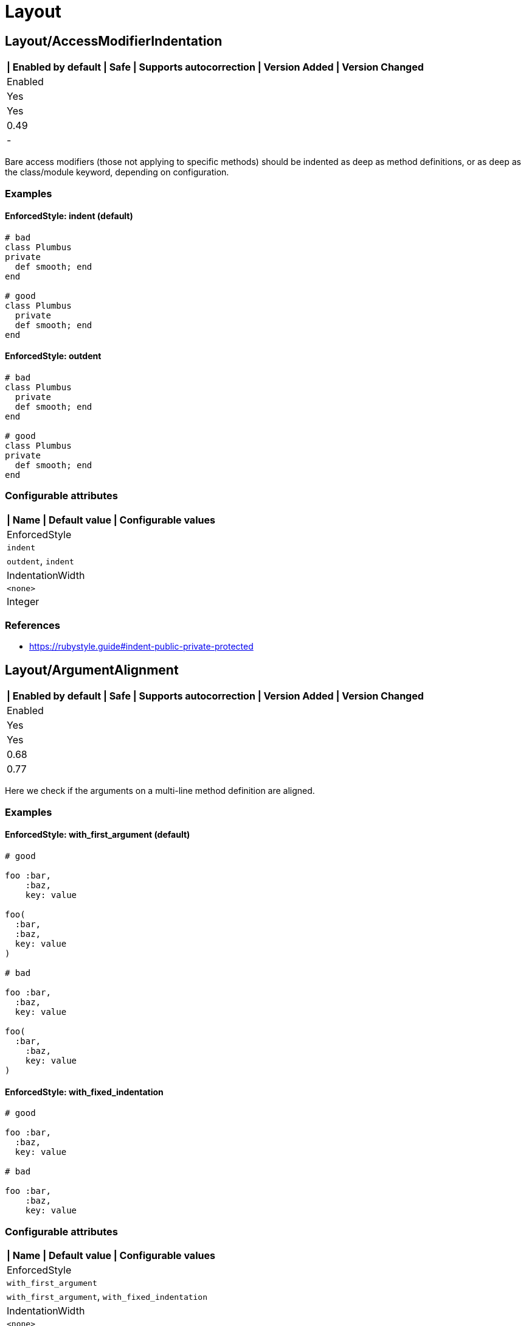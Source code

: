 = Layout

== Layout/AccessModifierIndentation

[separator=¦]
|===
| Enabled by default | Safe | Supports autocorrection | Version Added | Version Changed

¦ Enabled
¦ Yes
¦ Yes
¦ 0.49
¦ -
|===

Bare access modifiers (those not applying to specific methods) should be
indented as deep as method definitions, or as deep as the class/module
keyword, depending on configuration.

=== Examples

==== EnforcedStyle: indent (default)

[source,ruby]
----
# bad
class Plumbus
private
  def smooth; end
end

# good
class Plumbus
  private
  def smooth; end
end
----

==== EnforcedStyle: outdent

[source,ruby]
----
# bad
class Plumbus
  private
  def smooth; end
end

# good
class Plumbus
private
  def smooth; end
end
----

=== Configurable attributes

[separator=¦]
|===
| Name | Default value | Configurable values

¦ EnforcedStyle
¦ `indent`
¦ `outdent`, `indent`

¦ IndentationWidth
¦ `<none>`
¦ Integer
|===

=== References

* https://rubystyle.guide#indent-public-private-protected

== Layout/ArgumentAlignment

[separator=¦]
|===
| Enabled by default | Safe | Supports autocorrection | Version Added | Version Changed

¦ Enabled
¦ Yes
¦ Yes
¦ 0.68
¦ 0.77
|===

Here we check if the arguments on a multi-line method
definition are aligned.

=== Examples

==== EnforcedStyle: with_first_argument (default)

[source,ruby]
----
# good

foo :bar,
    :baz,
    key: value

foo(
  :bar,
  :baz,
  key: value
)

# bad

foo :bar,
  :baz,
  key: value

foo(
  :bar,
    :baz,
    key: value
)
----

==== EnforcedStyle: with_fixed_indentation

[source,ruby]
----
# good

foo :bar,
  :baz,
  key: value

# bad

foo :bar,
    :baz,
    key: value
----

=== Configurable attributes

[separator=¦]
|===
| Name | Default value | Configurable values

¦ EnforcedStyle
¦ `with_first_argument`
¦ `with_first_argument`, `with_fixed_indentation`

¦ IndentationWidth
¦ `<none>`
¦ Integer
|===

=== References

* https://rubystyle.guide#no-double-indent

== Layout/ArrayAlignment

[separator=¦]
|===
| Enabled by default | Safe | Supports autocorrection | Version Added | Version Changed

¦ Enabled
¦ Yes
¦ Yes
¦ 0.49
¦ 0.77
|===

Here we check if the elements of a multi-line array literal are
aligned.

=== Examples

==== EnforcedStyle: with_first_element (default)

[source,ruby]
----
# good

array = [1, 2, 3,
         4, 5, 6]
array = ['run',
         'forrest',
         'run']

# bad

array = [1, 2, 3,
  4, 5, 6]
array = ['run',
     'forrest',
     'run']
----

==== EnforcedStyle: with_fixed_indentation

[source,ruby]
----
# good

array = [1, 2, 3,
  4, 5, 6]

# bad

array = [1, 2, 3,
         4, 5, 6]
----

=== Configurable attributes

[separator=¦]
|===
| Name | Default value | Configurable values

¦ EnforcedStyle
¦ `with_first_element`
¦ `with_first_element`, `with_fixed_indentation`

¦ IndentationWidth
¦ `<none>`
¦ Integer
|===

=== References

* https://rubystyle.guide#no-double-indent

== Layout/AssignmentIndentation

[separator=¦]
|===
| Enabled by default | Safe | Supports autocorrection | Version Added | Version Changed

¦ Enabled
¦ Yes
¦ Yes
¦ 0.49
¦ 0.77
|===

Checks the indentation of the first line of the
right-hand-side of a multi-line assignment.

The indentation of the remaining lines can be corrected with
other cops such as `IndentationConsistency` and `EndAlignment`.

=== Examples

[source,ruby]
----
# bad
value =
if foo
  'bar'
end

# good
value =
  if foo
    'bar'
  end
----

=== Configurable attributes

[separator=¦]
|===
| Name | Default value | Configurable values

¦ IndentationWidth
¦ `<none>`
¦ Integer
|===

== Layout/BeginEndAlignment

[separator=¦]
|===
| Enabled by default | Safe | Supports autocorrection | Version Added | Version Changed

¦ Enabled
¦ Yes
¦ Yes
¦ 0.91
¦ -
|===

Checks whether the end keyword of `begin` is aligned properly.

Two modes are supported through the `EnforcedStyleAlignWith` configuration
parameter. If it's set to `start_of_line` (which is the default), the
`end` shall be aligned with the start of the line where the `begin`
keyword is. If it's set to `begin`, the `end` shall be aligned with the
`begin` keyword.

`Layout/EndAlignment` cop aligns with keywords (e.g. `if`, `while`, `case`)
by default. On the other hand, `||= begin` that this cop targets tends to
align with the start of the line, it defaults to `EnforcedStyleAlignWith: start_of_line`.
These style can be configured by each cop.

=== Examples

==== EnforcedStyleAlignWith: start_of_line (default)

[source,ruby]
----
# bad
foo ||= begin
          do_something
        end

# good
foo ||= begin
  do_something
end
----

==== EnforcedStyleAlignWith: begin

[source,ruby]
----
# bad
foo ||= begin
  do_something
end

# good
foo ||= begin
          do_something
        end
----

=== Configurable attributes

[separator=¦]
|===
| Name | Default value | Configurable values

¦ EnforcedStyleAlignWith
¦ `start_of_line`
¦ `start_of_line`, `begin`

¦ Severity
¦ `warning`
¦ String
|===

== Layout/BlockAlignment

[separator=¦]
|===
| Enabled by default | Safe | Supports autocorrection | Version Added | Version Changed

¦ Enabled
¦ Yes
¦ Yes
¦ 0.53
¦ -
|===

Checks whether the end keywords are aligned properly for do
end blocks.

Three modes are supported through the `EnforcedStyleAlignWith`
configuration parameter:

`start_of_block` : the `end` shall be aligned with the
start of the line where the `do` appeared.

`start_of_line` : the `end` shall be aligned with the
start of the line where the expression started.

`either` (which is the default) : the `end` is allowed to be in either
location. The autofixer will default to `start_of_line`.

=== Examples

==== EnforcedStyleAlignWith: either (default)

[source,ruby]
----
# bad

foo.bar
  .each do
    baz
      end

# good

foo.bar
  .each do
    baz
end
----

==== EnforcedStyleAlignWith: start_of_block

[source,ruby]
----
# bad

foo.bar
  .each do
    baz
      end

# good

foo.bar
  .each do
    baz
  end
----

==== EnforcedStyleAlignWith: start_of_line

[source,ruby]
----
# bad

foo.bar
  .each do
    baz
      end

# good

foo.bar
  .each do
    baz
end
----

=== Configurable attributes

[separator=¦]
|===
| Name | Default value | Configurable values

¦ EnforcedStyleAlignWith
¦ `either`
¦ `either`, `start_of_block`, `start_of_line`
|===

== Layout/BlockEndNewline

[separator=¦]
|===
| Enabled by default | Safe | Supports autocorrection | Version Added | Version Changed

¦ Enabled
¦ Yes
¦ Yes
¦ 0.49
¦ -
|===

Checks whether the end statement of a do..end block
is on its own line.

=== Examples

[source,ruby]
----
# bad
blah do |i|
  foo(i) end

# good
blah do |i|
  foo(i)
end

# bad
blah { |i|
  foo(i) }

# good
blah { |i|
  foo(i)
}
----

== Layout/CaseIndentation

[separator=¦]
|===
| Enabled by default | Safe | Supports autocorrection | Version Added | Version Changed

¦ Enabled
¦ Yes
¦ Yes
¦ 0.49
¦ 1.16
|===

Checks how the `when` and ``in``s of a `case` expression
are indented in relation to its `case` or `end` keyword.

It will register a separate offense for each misaligned `when` and `in`.

=== Examples

[source,ruby]
----
# If Layout/EndAlignment is set to keyword style (default)
# *case* and *end* should always be aligned to same depth,
# and therefore *when* should always be aligned to both -
# regardless of configuration.

# bad for all styles
case n
  when 0
    x * 2
  else
    y / 3
end

case n
  in pattern
    x * 2
  else
    y / 3
end

# good for all styles
case n
when 0
  x * 2
else
  y / 3
end

case n
in pattern
  x * 2
else
  y / 3
end
----

==== EnforcedStyle: case (default)

[source,ruby]
----
# if EndAlignment is set to other style such as
# start_of_line (as shown below), then *when* alignment
# configuration does have an effect.

# bad
a = case n
when 0
  x * 2
else
  y / 3
end

a = case n
in pattern
  x * 2
else
  y / 3
end

# good
a = case n
    when 0
      x * 2
    else
      y / 3
end

a = case n
    in pattern
      x * 2
    else
      y / 3
end
----

==== EnforcedStyle: end

[source,ruby]
----
# bad
a = case n
    when 0
      x * 2
    else
      y / 3
end

a = case n
    in pattern
      x * 2
    else
      y / 3
end

# good
a = case n
when 0
  x * 2
else
  y / 3
end

a = case n
in pattern
  x * 2
else
  y / 3
end
----

=== Configurable attributes

[separator=¦]
|===
| Name | Default value | Configurable values

¦ EnforcedStyle
¦ `case`
¦ `case`, `end`

¦ IndentOneStep
¦ `false`
¦ Boolean

¦ IndentationWidth
¦ `<none>`
¦ Integer
|===

=== References

* https://rubystyle.guide#indent-when-to-case

== Layout/ClassStructure

[separator=¦]
|===
| Enabled by default | Safe | Supports autocorrection | Version Added | Version Changed

¦ Disabled
¦ Yes
¦ Yes
¦ 0.52
¦ -
|===

Checks if the code style follows the ExpectedOrder configuration:

`Categories` allows us to map macro names into a category.

Consider an example of code style that covers the following order:

* Module inclusion (include, prepend, extend)
* Constants
* Associations (has_one, has_many)
* Public attribute macros (attr_accessor, attr_writer, attr_reader)
* Other macros (validates, validate)
* Public class methods
* Initializer
* Public instance methods
* Protected attribute macros (attr_accessor, attr_writer, attr_reader)
* Protected instance methods
* Private attribute macros (attr_accessor, attr_writer, attr_reader)
* Private instance methods

You can configure the following order:

[source,yaml]
----
 Layout/ClassStructure:
   ExpectedOrder:
     - module_inclusion
     - constants
     - association
     - public_attribute_macros
     - public_delegate
     - macros
     - public_class_methods
     - initializer
     - public_methods
     - protected_attribute_macros
     - protected_methods
     - private_attribute_macros
     - private_delegate
     - private_methods
----

Instead of putting all literals in the expected order, is also
possible to group categories of macros. Visibility levels are handled
automatically.

[source,yaml]
----
 Layout/ClassStructure:
   Categories:
     association:
       - has_many
       - has_one
     attribute_macros:
       - attr_accessor
       - attr_reader
       - attr_writer
     macros:
       - validates
       - validate
     module_inclusion:
       - include
       - prepend
       - extend
----

=== Examples

[source,ruby]
----
# bad
# Expect extend be before constant
class Person < ApplicationRecord
  has_many :orders
  ANSWER = 42

  extend SomeModule
  include AnotherModule
end

# good
class Person
  # extend and include go first
  extend SomeModule
  include AnotherModule

  # inner classes
  CustomError = Class.new(StandardError)

  # constants are next
  SOME_CONSTANT = 20

  # afterwards we have public attribute macros
  attr_reader :name

  # followed by other macros (if any)
  validates :name

  # then we have public delegate macros
  delegate :to_s, to: :name

  # public class methods are next in line
  def self.some_method
  end

  # initialization goes between class methods and instance methods
  def initialize
  end

  # followed by other public instance methods
  def some_method
  end

  # protected attribute macros and methods go next
  protected

  attr_reader :protected_name

  def some_protected_method
  end

  # private attribute macros, delegate macros and methods
  # are grouped near the end
  private

  attr_reader :private_name

  delegate :some_private_delegate, to: :name

  def some_private_method
  end
end
----

=== Configurable attributes

[separator=¦]
|===
| Name | Default value | Configurable values

¦ Categories
¦ `{"module_inclusion"=>["include", "prepend", "extend"]}`
¦ 

¦ ExpectedOrder
¦ `module_inclusion`, `constants`, `public_class_methods`, `initializer`, `public_methods`, `protected_methods`, `private_methods`
¦ Array
|===

=== References

* https://rubystyle.guide#consistent-classes

== Layout/ClosingHeredocIndentation

[separator=¦]
|===
| Enabled by default | Safe | Supports autocorrection | Version Added | Version Changed

¦ Enabled
¦ Yes
¦ Yes
¦ 0.57
¦ -
|===

Checks the indentation of here document closings.

=== Examples

[source,ruby]
----
# bad
class Foo
  def bar
    <<~SQL
      'Hi'
  SQL
  end
end

# good
class Foo
  def bar
    <<~SQL
      'Hi'
    SQL
  end
end

# bad

# heredoc contents is before closing heredoc.
foo arg,
    <<~EOS
  Hi
    EOS

# good
foo arg,
    <<~EOS
  Hi
EOS

# good
foo arg,
    <<~EOS
      Hi
    EOS
----

== Layout/ClosingParenthesisIndentation

[separator=¦]
|===
| Enabled by default | Safe | Supports autocorrection | Version Added | Version Changed

¦ Enabled
¦ Yes
¦ Yes
¦ 0.49
¦ -
|===

Checks the indentation of hanging closing parentheses in
method calls, method definitions, and grouped expressions. A hanging
closing parenthesis means `)` preceded by a line break.

=== Examples

[source,ruby]
----
# bad
some_method(
  a,
  b
  )

some_method(
  a, b
  )

some_method(a, b, c
  )

some_method(a,
            b,
            c
  )

some_method(a,
  x: 1,
  y: 2
  )

# Scenario 1: When First Parameter Is On Its Own Line

# good: when first param is on a new line, right paren is *always*
#       outdented by IndentationWidth
some_method(
  a,
  b
)

# good
some_method(
  a, b
)

# Scenario 2: When First Parameter Is On The Same Line

# good: when all other params are also on the same line, outdent
#       right paren by IndentationWidth
some_method(a, b, c
           )

# good: when all other params are on multiple lines, but are lined
#       up, align right paren with left paren
some_method(a,
            b,
            c
           )

# good: when other params are not lined up on multiple lines, outdent
#       right paren by IndentationWidth
some_method(a,
  x: 1,
  y: 2
)
----

== Layout/CommentIndentation

[separator=¦]
|===
| Enabled by default | Safe | Supports autocorrection | Version Added | Version Changed

¦ Enabled
¦ Yes
¦ Yes
¦ 0.49
¦ 1.24
|===

Checks the indentation of comments.

=== Examples

[source,ruby]
----
# bad
  # comment here
def method_name
end

  # comment here
a = 'hello'

# yet another comment
  if true
    true
  end

# good
# comment here
def method_name
end

# comment here
a = 'hello'

# yet another comment
if true
  true
end
----

==== AllowForAlignment: false (default)

[source,ruby]
----
# bad
a = 1 # A really long comment
      # spanning two lines.

# good
# A really long comment spanning one line.
a = 1
----

==== AllowForAlignment: true

[source,ruby]
----
# good
a = 1 # A really long comment
      # spanning two lines.
----

=== Configurable attributes

[separator=¦]
|===
| Name | Default value | Configurable values

¦ AllowForAlignment
¦ `false`
¦ Boolean
|===

== Layout/ConditionPosition

[separator=¦]
|===
| Enabled by default | Safe | Supports autocorrection | Version Added | Version Changed

¦ Enabled
¦ Yes
¦ Yes
¦ 0.53
¦ 0.83
|===

Checks for conditions that are not on the same line as
if/while/until.

=== Examples

[source,ruby]
----
# bad

if
  some_condition
  do_something
end
----

[source,ruby]
----
# good

if some_condition
  do_something
end
----

=== References

* https://rubystyle.guide#same-line-condition

== Layout/DefEndAlignment

[separator=¦]
|===
| Enabled by default | Safe | Supports autocorrection | Version Added | Version Changed

¦ Enabled
¦ Yes
¦ Yes
¦ 0.53
¦ -
|===

Checks whether the end keywords of method definitions are
aligned properly.

Two modes are supported through the EnforcedStyleAlignWith configuration
parameter. If it's set to `start_of_line` (which is the default), the
`end` shall be aligned with the start of the line where the `def`
keyword is. If it's set to `def`, the `end` shall be aligned with the
`def` keyword.

=== Examples

==== EnforcedStyleAlignWith: start_of_line (default)

[source,ruby]
----
# bad

private def foo
            end

# good

private def foo
end
----

==== EnforcedStyleAlignWith: def

[source,ruby]
----
# bad

private def foo
            end

# good

private def foo
        end
----

=== Configurable attributes

[separator=¦]
|===
| Name | Default value | Configurable values

¦ EnforcedStyleAlignWith
¦ `start_of_line`
¦ `start_of_line`, `def`

¦ Severity
¦ `warning`
¦ String
|===

== Layout/DotPosition

[separator=¦]
|===
| Enabled by default | Safe | Supports autocorrection | Version Added | Version Changed

¦ Enabled
¦ Yes
¦ Yes
¦ 0.49
¦ -
|===

Checks the . position in multi-line method calls.

=== Examples

==== EnforcedStyle: leading (default)

[source,ruby]
----
# bad
something.
  method

# good
something
  .method
----

==== EnforcedStyle: trailing

[source,ruby]
----
# bad
something
  .method

# good
something.
  method
----

=== Configurable attributes

[separator=¦]
|===
| Name | Default value | Configurable values

¦ EnforcedStyle
¦ `leading`
¦ `leading`, `trailing`
|===

=== References

* https://rubystyle.guide#consistent-multi-line-chains

== Layout/ElseAlignment

[separator=¦]
|===
| Enabled by default | Safe | Supports autocorrection | Version Added | Version Changed

¦ Enabled
¦ Yes
¦ Yes
¦ 0.49
¦ -
|===

Checks the alignment of else keywords. Normally they should
be aligned with an if/unless/while/until/begin/def/rescue keyword, but there
are special cases when they should follow the same rules as the
alignment of end.

=== Examples

[source,ruby]
----
# bad
if something
  code
 else
  code
end

# bad
if something
  code
 elsif something
  code
end

# good
if something
  code
else
  code
end
----

== Layout/EmptyComment

[separator=¦]
|===
| Enabled by default | Safe | Supports autocorrection | Version Added | Version Changed

¦ Enabled
¦ Yes
¦ Yes
¦ 0.53
¦ -
|===

Checks empty comment.

=== Examples

[source,ruby]
----
# bad

#
class Foo
end

# good

#
# Description of `Foo` class.
#
class Foo
end
----

==== AllowBorderComment: true (default)

[source,ruby]
----
# good

def foo
end

#################

def bar
end
----

==== AllowBorderComment: false

[source,ruby]
----
# bad

def foo
end

#################

def bar
end
----

==== AllowMarginComment: true (default)

[source,ruby]
----
# good

#
# Description of `Foo` class.
#
class Foo
end
----

==== AllowMarginComment: false

[source,ruby]
----
# bad

#
# Description of `Foo` class.
#
class Foo
end
----

=== Configurable attributes

[separator=¦]
|===
| Name | Default value | Configurable values

¦ AllowBorderComment
¦ `true`
¦ Boolean

¦ AllowMarginComment
¦ `true`
¦ Boolean
|===

== Layout/EmptyLineAfterGuardClause

[separator=¦]
|===
| Enabled by default | Safe | Supports autocorrection | Version Added | Version Changed

¦ Enabled
¦ Yes
¦ Yes
¦ 0.56
¦ 0.59
|===

Enforces empty line after guard clause

=== Examples

[source,ruby]
----
# bad
def foo
  return if need_return?
  bar
end

# good
def foo
  return if need_return?

  bar
end

# good
def foo
  return if something?
  return if something_different?

  bar
end

# also good
def foo
  if something?
    do_something
    return if need_return?
  end
end
----

== Layout/EmptyLineAfterMagicComment

[separator=¦]
|===
| Enabled by default | Safe | Supports autocorrection | Version Added | Version Changed

¦ Enabled
¦ Yes
¦ Yes
¦ 0.49
¦ -
|===

Checks for a newline after the final magic comment.

=== Examples

[source,ruby]
----
# good
# frozen_string_literal: true

# Some documentation for Person
class Person
  # Some code
end

# bad
# frozen_string_literal: true
# Some documentation for Person
class Person
  # Some code
end
----

=== References

* https://rubystyle.guide#separate-magic-comments-from-code

== Layout/EmptyLineAfterMultilineCondition

[separator=¦]
|===
| Enabled by default | Safe | Supports autocorrection | Version Added | Version Changed

¦ Disabled
¦ Yes
¦ Yes
¦ 0.90
¦ -
|===

Enforces empty line after multiline condition.

=== Examples

[source,ruby]
----
# bad
if multiline &&
  condition
  do_something
end

# good
if multiline &&
  condition

  do_something
end

# bad
case x
when foo,
  bar
  do_something
end

# good
case x
when foo,
  bar

  do_something
end

# bad
begin
  do_something
rescue FooError,
  BarError
  handle_error
end

# good
begin
  do_something
rescue FooError,
  BarError

  handle_error
end
----

=== References

* https://github.com/airbnb/ruby#multiline-if-newline

== Layout/EmptyLineBetweenDefs

[separator=¦]
|===
| Enabled by default | Safe | Supports autocorrection | Version Added | Version Changed

¦ Enabled
¦ Yes
¦ Yes
¦ 0.49
¦ 1.23
|===

Checks whether class/module/method definitions are
separated by one or more empty lines.

`NumberOfEmptyLines` can be an integer (default is 1) or
an array (e.g. [1, 2]) to specify a minimum and maximum
number of empty lines permitted.

`AllowAdjacentOneLineDefs` configures whether adjacent
one-line definitions are considered an offense.

=== Examples

==== EmptyLineBetweenMethodDefs: true (default)

[source,ruby]
----
# checks for empty lines between method definitions.

# bad
def a
end
def b
end
----

[source,ruby]
----
# good
def a
end

def b
end
----

==== EmptyLineBetweenClassDefs: true (default)

[source,ruby]
----
# checks for empty lines between class definitions.

# bad
class A
end
class B
end
def b
end
----

[source,ruby]
----
# good
class A
end

class B
end

def b
end
----

==== EmptyLineBetweenModuleDefs: true (default)

[source,ruby]
----
# checks for empty lines between module definitions.

# bad
module A
end
module B
end
def b
end
----

[source,ruby]
----
# good
module A
end

module B
end

def b
end
----

==== AllowAdjacentOneLineDefs: true (default)

[source,ruby]
----
# good
class ErrorA < BaseError; end
class ErrorB < BaseError; end
class ErrorC < BaseError; end

# good
class ErrorA < BaseError; end

class ErrorB < BaseError; end

class ErrorC < BaseError; end
----

==== AllowAdjacentOneLineDefs: false

[source,ruby]
----
# bad
class ErrorA < BaseError; end
class ErrorB < BaseError; end
class ErrorC < BaseError; end

# good
class ErrorA < BaseError; end

class ErrorB < BaseError; end

class ErrorC < BaseError; end
----

=== Configurable attributes

[separator=¦]
|===
| Name | Default value | Configurable values

¦ EmptyLineBetweenMethodDefs
¦ `true`
¦ Boolean

¦ EmptyLineBetweenClassDefs
¦ `true`
¦ Boolean

¦ EmptyLineBetweenModuleDefs
¦ `true`
¦ Boolean

¦ AllowAdjacentOneLineDefs
¦ `true`
¦ Boolean

¦ NumberOfEmptyLines
¦ `1`
¦ Integer
|===

=== References

* https://rubystyle.guide#empty-lines-between-methods

== Layout/EmptyLines

[separator=¦]
|===
| Enabled by default | Safe | Supports autocorrection | Version Added | Version Changed

¦ Enabled
¦ Yes
¦ Yes
¦ 0.49
¦ -
|===

Checks for two or more consecutive blank lines.

=== Examples

[source,ruby]
----
# bad - It has two empty lines.
some_method
# one empty line
# two empty lines
some_method

# good
some_method
# one empty line
some_method
----

=== References

* https://rubystyle.guide#two-or-more-empty-lines

== Layout/EmptyLinesAroundAccessModifier

[separator=¦]
|===
| Enabled by default | Safe | Supports autocorrection | Version Added | Version Changed

¦ Enabled
¦ Yes
¦ Yes
¦ 0.49
¦ -
|===

Access modifiers should be surrounded by blank lines.

=== Examples

==== EnforcedStyle: around (default)

[source,ruby]
----
# bad
class Foo
  def bar; end
  private
  def baz; end
end

# good
class Foo
  def bar; end

  private

  def baz; end
end
----

==== EnforcedStyle: only_before

[source,ruby]
----
# bad
class Foo
  def bar; end
  private
  def baz; end
end

# good
class Foo
  def bar; end

  private
  def baz; end
end
----

=== Configurable attributes

[separator=¦]
|===
| Name | Default value | Configurable values

¦ EnforcedStyle
¦ `around`
¦ `around`, `only_before`
|===

=== References

* https://rubystyle.guide#empty-lines-around-access-modifier
* https://edgeguides.rubyonrails.org/contributing_to_ruby_on_rails.html#follow-the-coding-conventions

== Layout/EmptyLinesAroundArguments

[separator=¦]
|===
| Enabled by default | Safe | Supports autocorrection | Version Added | Version Changed

¦ Enabled
¦ Yes
¦ Yes
¦ 0.52
¦ -
|===

Checks if empty lines exist around the arguments
of a method invocation.

=== Examples

[source,ruby]
----
# bad
do_something(
  foo

)

process(bar,

        baz: qux,
        thud: fred)

some_method(

  [1,2,3],
  x: y
)

# good
do_something(
  foo
)

process(bar,
        baz: qux,
        thud: fred)

some_method(
  [1,2,3],
  x: y
)
----

== Layout/EmptyLinesAroundAttributeAccessor

[separator=¦]
|===
| Enabled by default | Safe | Supports autocorrection | Version Added | Version Changed

¦ Enabled
¦ Yes
¦ Yes
¦ 0.83
¦ 0.84
|===

Checks for a newline after an attribute accessor or a group of them.
`alias` syntax and `alias_method`, `public`, `protected`, and `private` methods are allowed
by default. These are customizable with `AllowAliasSyntax` and `AllowedMethods` options.

=== Examples

[source,ruby]
----
# bad
attr_accessor :foo
def do_something
end

# good
attr_accessor :foo

def do_something
end

# good
attr_accessor :foo
attr_reader :bar
attr_writer :baz
attr :qux

def do_something
end
----

==== AllowAliasSyntax: true (default)

[source,ruby]
----
# good
attr_accessor :foo
alias :foo? :foo

def do_something
end
----

==== AllowAliasSyntax: false

[source,ruby]
----
# bad
attr_accessor :foo
alias :foo? :foo

def do_something
end

# good
attr_accessor :foo

alias :foo? :foo

def do_something
end
----

==== AllowedMethods: ['private']

[source,ruby]
----
# good
attr_accessor :foo
private :foo

def do_something
end
----

=== Configurable attributes

[separator=¦]
|===
| Name | Default value | Configurable values

¦ AllowAliasSyntax
¦ `true`
¦ Boolean

¦ AllowedMethods
¦ `alias_method`, `public`, `protected`, `private`
¦ Array
|===

=== References

* https://rubystyle.guide#empty-lines-around-attribute-accessor

== Layout/EmptyLinesAroundBeginBody

[separator=¦]
|===
| Enabled by default | Safe | Supports autocorrection | Version Added | Version Changed

¦ Enabled
¦ Yes
¦ Yes
¦ 0.49
¦ -
|===

Checks if empty lines exist around the bodies of begin-end
blocks.

=== Examples

[source,ruby]
----
# good

begin
  # ...
end

# bad

begin

  # ...

end
----

=== References

* https://rubystyle.guide#empty-lines-around-bodies

== Layout/EmptyLinesAroundBlockBody

[separator=¦]
|===
| Enabled by default | Safe | Supports autocorrection | Version Added | Version Changed

¦ Enabled
¦ Yes
¦ Yes
¦ 0.49
¦ -
|===

Checks if empty lines around the bodies of blocks match
the configuration.

=== Examples

==== EnforcedStyle: no_empty_lines (default)

[source,ruby]
----
# good

foo do |bar|
  # ...
end
----

==== EnforcedStyle: empty_lines

[source,ruby]
----
# good

foo do |bar|

  # ...

end
----

=== Configurable attributes

[separator=¦]
|===
| Name | Default value | Configurable values

¦ EnforcedStyle
¦ `no_empty_lines`
¦ `empty_lines`, `no_empty_lines`
|===

=== References

* https://rubystyle.guide#empty-lines-around-bodies

== Layout/EmptyLinesAroundClassBody

[separator=¦]
|===
| Enabled by default | Safe | Supports autocorrection | Version Added | Version Changed

¦ Enabled
¦ Yes
¦ Yes
¦ 0.49
¦ 0.53
|===

Checks if empty lines around the bodies of classes match
the configuration.

=== Examples

==== EnforcedStyle: no_empty_lines (default)

[source,ruby]
----
# good

class Foo
  def bar
    # ...
  end
end
----

==== EnforcedStyle: empty_lines

[source,ruby]
----
# good

class Foo

  def bar
    # ...
  end

end
----

==== EnforcedStyle: empty_lines_except_namespace

[source,ruby]
----
# good

class Foo
  class Bar

    # ...

  end
end
----

==== EnforcedStyle: empty_lines_special

[source,ruby]
----
# good
class Foo

  def bar; end

end
----

==== EnforcedStyle: beginning_only

[source,ruby]
----
# good

class Foo

  def bar
    # ...
  end
end
----

==== EnforcedStyle: ending_only

[source,ruby]
----
# good

class Foo
  def bar
    # ...
  end

end
----

=== Configurable attributes

[separator=¦]
|===
| Name | Default value | Configurable values

¦ EnforcedStyle
¦ `no_empty_lines`
¦ `empty_lines`, `empty_lines_except_namespace`, `empty_lines_special`, `no_empty_lines`, `beginning_only`, `ending_only`
|===

=== References

* https://rubystyle.guide#empty-lines-around-bodies

== Layout/EmptyLinesAroundExceptionHandlingKeywords

[separator=¦]
|===
| Enabled by default | Safe | Supports autocorrection | Version Added | Version Changed

¦ Enabled
¦ Yes
¦ Yes
¦ 0.49
¦ -
|===

Checks if empty lines exist around the bodies of `begin`
sections. This cop doesn't check empty lines at `begin` body
beginning/end and around method definition body.
`Style/EmptyLinesAroundBeginBody` or `Style/EmptyLinesAroundMethodBody`
can be used for this purpose.

=== Examples

[source,ruby]
----
# good

begin
  do_something
rescue
  do_something2
else
  do_something3
ensure
  do_something4
end

# good

def foo
  do_something
rescue
  do_something2
end

# bad

begin
  do_something

rescue

  do_something2

else

  do_something3

ensure

  do_something4
end

# bad

def foo
  do_something

rescue

  do_something2
end
----

=== References

* https://rubystyle.guide#empty-lines-around-bodies

== Layout/EmptyLinesAroundMethodBody

[separator=¦]
|===
| Enabled by default | Safe | Supports autocorrection | Version Added | Version Changed

¦ Enabled
¦ Yes
¦ Yes
¦ 0.49
¦ -
|===

Checks if empty lines exist around the bodies of methods.

=== Examples

[source,ruby]
----
# good

def foo
  # ...
end

# bad

def bar

  # ...

end
----

=== References

* https://rubystyle.guide#empty-lines-around-bodies

== Layout/EmptyLinesAroundModuleBody

[separator=¦]
|===
| Enabled by default | Safe | Supports autocorrection | Version Added | Version Changed

¦ Enabled
¦ Yes
¦ Yes
¦ 0.49
¦ -
|===

Checks if empty lines around the bodies of modules match
the configuration.

=== Examples

==== EnforcedStyle: no_empty_lines (default)

[source,ruby]
----
# good

module Foo
  def bar
    # ...
  end
end
----

==== EnforcedStyle: empty_lines

[source,ruby]
----
# good

module Foo

  def bar
    # ...
  end

end
----

==== EnforcedStyle: empty_lines_except_namespace

[source,ruby]
----
# good

module Foo
  module Bar

    # ...

  end
end
----

==== EnforcedStyle: empty_lines_special

[source,ruby]
----
# good
module Foo

  def bar; end

end
----

=== Configurable attributes

[separator=¦]
|===
| Name | Default value | Configurable values

¦ EnforcedStyle
¦ `no_empty_lines`
¦ `empty_lines`, `empty_lines_except_namespace`, `empty_lines_special`, `no_empty_lines`
|===

=== References

* https://rubystyle.guide#empty-lines-around-bodies

== Layout/EndAlignment

[separator=¦]
|===
| Enabled by default | Safe | Supports autocorrection | Version Added | Version Changed

¦ Enabled
¦ Yes
¦ Yes
¦ 0.53
¦ -
|===

Checks whether the end keywords are aligned properly.

Three modes are supported through the `EnforcedStyleAlignWith`
configuration parameter:

If it's set to `keyword` (which is the default), the `end`
shall be aligned with the start of the keyword (if, class, etc.).

If it's set to `variable` the `end` shall be aligned with the
left-hand-side of the variable assignment, if there is one.

If it's set to `start_of_line`, the `end` shall be aligned with the
start of the line where the matching keyword appears.

This `Layout/EndAlignment` cop aligns with keywords (e.g. `if`, `while`, `case`)
by default. On the other hand, `Layout/BeginEndAlignment` cop aligns with
`EnforcedStyleAlignWith: start_of_line` by default due to `||= begin` tends
to align with the start of the line. These style can be configured by each cop.

=== Examples

==== EnforcedStyleAlignWith: keyword (default)

[source,ruby]
----
# bad

variable = if true
    end

# good

variable = if true
           end

variable =
  if true
  end
----

==== EnforcedStyleAlignWith: variable

[source,ruby]
----
# bad

variable = if true
    end

# good

variable = if true
end

variable =
  if true
  end
----

==== EnforcedStyleAlignWith: start_of_line

[source,ruby]
----
# bad

variable = if true
    end

puts(if true
     end)

# good

variable = if true
end

puts(if true
end)

variable =
  if true
  end
----

=== Configurable attributes

[separator=¦]
|===
| Name | Default value | Configurable values

¦ EnforcedStyleAlignWith
¦ `keyword`
¦ `keyword`, `variable`, `start_of_line`

¦ Severity
¦ `warning`
¦ String
|===

== Layout/EndOfLine

[separator=¦]
|===
| Enabled by default | Safe | Supports autocorrection | Version Added | Version Changed

¦ Enabled
¦ Yes
¦ No
¦ 0.49
¦ -
|===

Checks for Windows-style line endings in the source code.

=== Examples

==== EnforcedStyle: native (default)

[source,ruby]
----
# The `native` style means that CR+LF (Carriage Return + Line Feed) is
# enforced on Windows, and LF is enforced on other platforms.

# bad
puts 'Hello' # Return character is LF on Windows.
puts 'Hello' # Return character is CR+LF on other than Windows.

# good
puts 'Hello' # Return character is CR+LF on Windows.
puts 'Hello' # Return character is LF on other than Windows.
----

==== EnforcedStyle: lf

[source,ruby]
----
# The `lf` style means that LF (Line Feed) is enforced on
# all platforms.

# bad
puts 'Hello' # Return character is CR+LF on all platforms.

# good
puts 'Hello' # Return character is LF on all platforms.
----

==== EnforcedStyle: crlf

[source,ruby]
----
# The `crlf` style means that CR+LF (Carriage Return + Line Feed) is
# enforced on all platforms.

# bad
puts 'Hello' # Return character is LF on all platforms.

# good
puts 'Hello' # Return character is CR+LF on all platforms.
----

=== Configurable attributes

[separator=¦]
|===
| Name | Default value | Configurable values

¦ EnforcedStyle
¦ `native`
¦ `native`, `lf`, `crlf`
|===

=== References

* https://rubystyle.guide#crlf

== Layout/ExtraSpacing

[separator=¦]
|===
| Enabled by default | Safe | Supports autocorrection | Version Added | Version Changed

¦ Enabled
¦ Yes
¦ Yes
¦ 0.49
¦ -
|===

Checks for extra/unnecessary whitespace.

=== Examples

[source,ruby]
----
# good if AllowForAlignment is true
name      = "RuboCop"
# Some comment and an empty line

website  += "/rubocop/rubocop" unless cond
puts        "rubocop"          if     debug

# bad for any configuration
set_app("RuboCop")
website  = "https://github.com/rubocop/rubocop"

# good only if AllowBeforeTrailingComments is true
object.method(arg)  # this is a comment

# good even if AllowBeforeTrailingComments is false or not set
object.method(arg) # this is a comment

# good with either AllowBeforeTrailingComments or AllowForAlignment
object.method(arg)         # this is a comment
another_object.method(arg) # this is another comment
some_object.method(arg)    # this is some comment
----

=== Configurable attributes

[separator=¦]
|===
| Name | Default value | Configurable values

¦ AllowForAlignment
¦ `true`
¦ Boolean

¦ AllowBeforeTrailingComments
¦ `false`
¦ Boolean

¦ ForceEqualSignAlignment
¦ `false`
¦ Boolean
|===

== Layout/FirstArgumentIndentation

[separator=¦]
|===
| Enabled by default | Safe | Supports autocorrection | Version Added | Version Changed

¦ Enabled
¦ Yes
¦ Yes
¦ 0.68
¦ 0.77
|===

Checks the indentation of the first argument in a method call.
Arguments after the first one are checked by `Layout/ArgumentAlignment`,
not by this cop.

For indenting the first parameter of method _definitions_, check out
`Layout/FirstParameterIndentation`.

This cop will respect `Layout/ArgumentAlignment` and will not work when
`EnforcedStyle: with_fixed_indentation` is specified for `Layout/ArgumentAlignment`.

=== Examples

[source,ruby]
----
# bad
some_method(
first_param,
second_param)

foo = some_method(
first_param,
second_param)

foo = some_method(nested_call(
nested_first_param),
second_param)

foo = some_method(
nested_call(
nested_first_param),
second_param)

some_method nested_call(
nested_first_param),
second_param
----

==== EnforcedStyle: special_for_inner_method_call_in_parentheses (default)

[source,ruby]
----
# Same as `special_for_inner_method_call` except that the special rule
# only applies if the outer method call encloses its arguments in
# parentheses.

# good
some_method(
  first_param,
second_param)

foo = some_method(
  first_param,
second_param)

foo = some_method(nested_call(
                    nested_first_param),
second_param)

foo = some_method(
  nested_call(
    nested_first_param),
second_param)

some_method nested_call(
  nested_first_param),
second_param
----

==== EnforcedStyle: consistent

[source,ruby]
----
# The first argument should always be indented one step more than the
# preceding line.

# good
some_method(
  first_param,
second_param)

foo = some_method(
  first_param,
second_param)

foo = some_method(nested_call(
  nested_first_param),
second_param)

foo = some_method(
  nested_call(
    nested_first_param),
second_param)

some_method nested_call(
  nested_first_param),
second_param
----

==== EnforcedStyle: consistent_relative_to_receiver

[source,ruby]
----
# The first argument should always be indented one level relative to
# the parent that is receiving the argument

# good
some_method(
  first_param,
second_param)

foo = some_method(
        first_param,
second_param)

foo = some_method(nested_call(
                    nested_first_param),
second_param)

foo = some_method(
        nested_call(
          nested_first_param),
second_param)

some_method nested_call(
              nested_first_param),
second_params
----

==== EnforcedStyle: special_for_inner_method_call

[source,ruby]
----
# The first argument should normally be indented one step more than
# the preceding line, but if it's a argument for a method call that
# is itself a argument in a method call, then the inner argument
# should be indented relative to the inner method.

# good
some_method(
  first_param,
second_param)

foo = some_method(
  first_param,
second_param)

foo = some_method(nested_call(
                    nested_first_param),
second_param)

foo = some_method(
  nested_call(
    nested_first_param),
second_param)

some_method nested_call(
              nested_first_param),
second_param
----

=== Configurable attributes

[separator=¦]
|===
| Name | Default value | Configurable values

¦ EnforcedStyle
¦ `special_for_inner_method_call_in_parentheses`
¦ `consistent`, `consistent_relative_to_receiver`, `special_for_inner_method_call`, `special_for_inner_method_call_in_parentheses`

¦ IndentationWidth
¦ `<none>`
¦ Integer
|===

== Layout/FirstArrayElementIndentation

[separator=¦]
|===
| Enabled by default | Safe | Supports autocorrection | Version Added | Version Changed

¦ Enabled
¦ Yes
¦ Yes
¦ 0.68
¦ 0.77
|===

Checks the indentation of the first element in an array literal
where the opening bracket and the first element are on separate lines.
The other elements' indentations are handled by the ArrayAlignment cop.

By default, array literals that are arguments in a method call with
parentheses, and where the opening square bracket of the array is on the
same line as the opening parenthesis of the method call, shall have
their first element indented one step (two spaces) more than the
position inside the opening parenthesis.

Other array literals shall have their first element indented one step
more than the start of the line where the opening square bracket is.

This default style is called 'special_inside_parentheses'. Alternative
styles are 'consistent' and 'align_brackets'. Here are examples:

=== Examples

==== EnforcedStyle: special_inside_parentheses (default)

[source,ruby]
----
# The `special_inside_parentheses` style enforces that the first
# element in an array literal where the opening bracket and first
# element are on separate lines is indented one step (two spaces) more
# than the position inside the opening parenthesis.

#bad
array = [
  :value
]
and_in_a_method_call([
  :no_difference
                     ])

#good
array = [
  :value
]
but_in_a_method_call([
                       :its_like_this
                     ])
----

==== EnforcedStyle: consistent

[source,ruby]
----
# The `consistent` style enforces that the first element in an array
# literal where the opening bracket and the first element are on
# separate lines is indented the same as an array literal which is not
# defined inside a method call.

#bad
# consistent
array = [
  :value
]
but_in_a_method_call([
                       :its_like_this
])

#good
array = [
  :value
]
and_in_a_method_call([
  :no_difference
])
----

==== EnforcedStyle: align_brackets

[source,ruby]
----
# The `align_brackets` style enforces that the opening and closing
# brackets are indented to the same position.

#bad
# align_brackets
and_now_for_something = [
                          :completely_different
]

#good
# align_brackets
and_now_for_something = [
                          :completely_different
                        ]
----

=== Configurable attributes

[separator=¦]
|===
| Name | Default value | Configurable values

¦ EnforcedStyle
¦ `special_inside_parentheses`
¦ `special_inside_parentheses`, `consistent`, `align_brackets`

¦ IndentationWidth
¦ `<none>`
¦ Integer
|===

== Layout/FirstArrayElementLineBreak

[separator=¦]
|===
| Enabled by default | Safe | Supports autocorrection | Version Added | Version Changed

¦ Disabled
¦ Yes
¦ Yes
¦ 0.49
¦ -
|===

Checks for a line break before the first element in a
multi-line array.

=== Examples

[source,ruby]
----
# bad
[ :a,
  :b]

# good
[
  :a,
  :b]
----

== Layout/FirstHashElementIndentation

[separator=¦]
|===
| Enabled by default | Safe | Supports autocorrection | Version Added | Version Changed

¦ Enabled
¦ Yes
¦ Yes
¦ 0.68
¦ 0.77
|===

Checks the indentation of the first key in a hash literal
where the opening brace and the first key are on separate lines. The
other keys' indentations are handled by the HashAlignment cop.

By default, Hash literals that are arguments in a method call with
parentheses, and where the opening curly brace of the hash is on the
same line as the opening parenthesis of the method call, shall have
their first key indented one step (two spaces) more than the position
inside the opening parenthesis.

Other hash literals shall have their first key indented one step more
than the start of the line where the opening curly brace is.

This default style is called 'special_inside_parentheses'. Alternative
styles are 'consistent' and 'align_braces'. Here are examples:

=== Examples

==== EnforcedStyle: special_inside_parentheses (default)

[source,ruby]
----
# The `special_inside_parentheses` style enforces that the first key
# in a hash literal where the opening brace and the first key are on
# separate lines is indented one step (two spaces) more than the
# position inside the opening parentheses.

# bad
hash = {
  key: :value
}
and_in_a_method_call({
  no: :difference
                     })
takes_multi_pairs_hash(x: {
  a: 1,
  b: 2
},
                       y: {
                         c: 1,
                         d: 2
                       })

# good
special_inside_parentheses
hash = {
  key: :value
}
but_in_a_method_call({
                       its_like: :this
                     })
takes_multi_pairs_hash(x: {
                         a: 1,
                         b: 2
                       },
                       y: {
                         c: 1,
                         d: 2
                       })
----

==== EnforcedStyle: consistent

[source,ruby]
----
# The `consistent` style enforces that the first key in a hash
# literal where the opening brace and the first key are on
# separate lines is indented the same as a hash literal which is not
# defined inside a method call.

# bad
hash = {
  key: :value
}
but_in_a_method_call({
                       its_like: :this
                      })

# good
hash = {
  key: :value
}
and_in_a_method_call({
  no: :difference
})
----

==== EnforcedStyle: align_braces

[source,ruby]
----
# The `align_brackets` style enforces that the opening and closing
# braces are indented to the same position.

# bad
and_now_for_something = {
                          completely: :different
}
takes_multi_pairs_hash(x: {
  a: 1,
  b: 2
},
                        y: {
                             c: 1,
                             d: 2
                           })

# good
and_now_for_something = {
                          completely: :different
                        }
takes_multi_pairs_hash(x: {
                            a: 1,
                            b: 2
                          },
                       y: {
                            c: 1,
                            d: 2
                          })
----

=== Configurable attributes

[separator=¦]
|===
| Name | Default value | Configurable values

¦ EnforcedStyle
¦ `special_inside_parentheses`
¦ `special_inside_parentheses`, `consistent`, `align_braces`

¦ IndentationWidth
¦ `<none>`
¦ Integer
|===

== Layout/FirstHashElementLineBreak

[separator=¦]
|===
| Enabled by default | Safe | Supports autocorrection | Version Added | Version Changed

¦ Disabled
¦ Yes
¦ Yes
¦ 0.49
¦ -
|===

Checks for a line break before the first element in a
multi-line hash.

=== Examples

[source,ruby]
----
# bad
{ a: 1,
  b: 2}

# good
{
  a: 1,
  b: 2 }
----

== Layout/FirstMethodArgumentLineBreak

[separator=¦]
|===
| Enabled by default | Safe | Supports autocorrection | Version Added | Version Changed

¦ Disabled
¦ Yes
¦ Yes
¦ 0.49
¦ -
|===

Checks for a line break before the first argument in a
multi-line method call.

=== Examples

[source,ruby]
----
# bad
method(foo, bar,
  baz)

# good
method(
  foo, bar,
  baz)

# ignored
method foo, bar,
  baz
----

== Layout/FirstMethodParameterLineBreak

[separator=¦]
|===
| Enabled by default | Safe | Supports autocorrection | Version Added | Version Changed

¦ Disabled
¦ Yes
¦ Yes
¦ 0.49
¦ -
|===

Checks for a line break before the first parameter in a
multi-line method parameter definition.

=== Examples

[source,ruby]
----
# bad
def method(foo, bar,
    baz)
  do_something
end

# good
def method(
    foo, bar,
    baz)
  do_something
end

# ignored
def method foo,
    bar
  do_something
end
----

== Layout/FirstParameterIndentation

[separator=¦]
|===
| Enabled by default | Safe | Supports autocorrection | Version Added | Version Changed

¦ Enabled
¦ Yes
¦ Yes
¦ 0.49
¦ 0.77
|===

Checks the indentation of the first parameter in a method
definition. Parameters after the first one are checked by
Layout/ParameterAlignment, not by this cop.

For indenting the first argument of method _calls_, check out
Layout/FirstArgumentIndentation, which supports options related to
nesting that are irrelevant for method _definitions_.

=== Examples

[source,ruby]
----
# bad
def some_method(
first_param,
second_param)
  123
end
----

==== EnforcedStyle: consistent (default)

[source,ruby]
----
# The first parameter should always be indented one step more than the
# preceding line.

# good
def some_method(
  first_param,
second_param)
  123
end
----

==== EnforcedStyle: align_parentheses

[source,ruby]
----
# The first parameter should always be indented one step more than the
# opening parenthesis.

# good
def some_method(
                 first_param,
second_param)
  123
end
----

=== Configurable attributes

[separator=¦]
|===
| Name | Default value | Configurable values

¦ EnforcedStyle
¦ `consistent`
¦ `consistent`, `align_parentheses`

¦ IndentationWidth
¦ `<none>`
¦ Integer
|===

== Layout/HashAlignment

[separator=¦]
|===
| Enabled by default | Safe | Supports autocorrection | Version Added | Version Changed

¦ Enabled
¦ Yes
¦ Yes
¦ 0.49
¦ 1.16
|===

Check that the keys, separators, and values of a multi-line hash
literal are aligned according to configuration. The configuration
options are:

* key (left align keys, one space before hash rockets and values)
* separator (align hash rockets and colons, right align keys)
* table (left align keys, hash rockets, and values)

The treatment of hashes passed as the last argument to a method call
can also be configured. The options are:

* always_inspect
* always_ignore
* ignore_implicit (without curly braces)

Alternatively you can specify multiple allowed styles. That's done by
passing a list of styles to EnforcedStyles.

=== Examples

==== EnforcedHashRocketStyle: key (default)

[source,ruby]
----
# bad
{
  :foo => bar,
   :ba => baz
}
{
  :foo => bar,
  :ba  => baz
}

# good
{
  :foo => bar,
  :ba => baz
}
----

==== EnforcedHashRocketStyle: separator

[source,ruby]
----
# bad
{
  :foo => bar,
  :ba => baz
}
{
  :foo => bar,
  :ba  => baz
}

# good
{
  :foo => bar,
   :ba => baz
}
----

==== EnforcedHashRocketStyle: table

[source,ruby]
----
# bad
{
  :foo => bar,
   :ba => baz
}

# good
{
  :foo => bar,
  :ba  => baz
}
----

==== EnforcedColonStyle: key (default)

[source,ruby]
----
# bad
{
  foo: bar,
   ba: baz
}
{
  foo: bar,
  ba:  baz
}

# good
{
  foo: bar,
  ba: baz
}
----

==== EnforcedColonStyle: separator

[source,ruby]
----
# bad
{
  foo: bar,
  ba: baz
}

# good
{
  foo: bar,
   ba: baz
}
----

==== EnforcedColonStyle: table

[source,ruby]
----
# bad
{
  foo: bar,
  ba: baz
}

# good
{
  foo: bar,
  ba:  baz
}
----

==== EnforcedLastArgumentHashStyle: always_inspect (default)

[source,ruby]
----
# Inspect both implicit and explicit hashes.

# bad
do_something(foo: 1,
  bar: 2)

# bad
do_something({foo: 1,
  bar: 2})

# good
do_something(foo: 1,
             bar: 2)

# good
do_something(
  foo: 1,
  bar: 2
)

# good
do_something({foo: 1,
              bar: 2})

# good
do_something({
  foo: 1,
  bar: 2
})
----

==== EnforcedLastArgumentHashStyle: always_ignore

[source,ruby]
----
# Ignore both implicit and explicit hashes.

# good
do_something(foo: 1,
  bar: 2)

# good
do_something({foo: 1,
  bar: 2})
----

==== EnforcedLastArgumentHashStyle: ignore_implicit

[source,ruby]
----
# Ignore only implicit hashes.

# bad
do_something({foo: 1,
  bar: 2})

# good
do_something(foo: 1,
  bar: 2)
----

==== EnforcedLastArgumentHashStyle: ignore_explicit

[source,ruby]
----
# Ignore only explicit hashes.

# bad
do_something(foo: 1,
  bar: 2)

# good
do_something({foo: 1,
  bar: 2})
----

=== Configurable attributes

[separator=¦]
|===
| Name | Default value | Configurable values

¦ EnforcedHashRocketStyle
¦ `key`
¦ `key`, `separator`, `table`

¦ EnforcedColonStyle
¦ `key`
¦ `key`, `separator`, `table`

¦ EnforcedLastArgumentHashStyle
¦ `always_inspect`
¦ `always_inspect`, `always_ignore`, `ignore_implicit`, `ignore_explicit`
|===

== Layout/HeredocArgumentClosingParenthesis

[separator=¦]
|===
| Enabled by default | Safe | Supports autocorrection | Version Added | Version Changed

¦ Disabled
¦ Yes
¦ Yes
¦ 0.68
¦ -
|===

Checks for the placement of the closing parenthesis
in a method call that passes a HEREDOC string as an argument.
It should be placed at the end of the line containing the
opening HEREDOC tag.

=== Examples

[source,ruby]
----
# bad

   foo(<<-SQL
     bar
   SQL
   )

   foo(<<-SQL, 123, <<-NOSQL,
     bar
   SQL
     baz
   NOSQL
   )

   foo(
     bar(<<-SQL
       baz
     SQL
     ),
     123,
   )

# good

   foo(<<-SQL)
     bar
   SQL

   foo(<<-SQL, 123, <<-NOSQL)
     bar
   SQL
     baz
   NOSQL

   foo(
     bar(<<-SQL),
       baz
     SQL
     123,
   )
----

=== References

* https://rubystyle.guide#heredoc-argument-closing-parentheses

== Layout/HeredocIndentation

[separator=¦]
|===
| Enabled by default | Safe | Supports autocorrection | Version Added | Version Changed

¦ Enabled
¦ Yes
¦ Yes
¦ 0.49
¦ 0.85
|===

Checks the indentation of the here document bodies. The bodies
are indented one step.

Note: When ``Layout/LineLength``'s `AllowHeredoc` is false (not default),
      this cop does not add any offenses for long here documents to
      avoid `Layout/LineLength`'s offenses.

=== Examples

[source,ruby]
----
# bad
<<-RUBY
something
RUBY

# good
<<~RUBY
  something
RUBY
----

=== References

* https://rubystyle.guide#squiggly-heredocs

== Layout/IndentationConsistency

[separator=¦]
|===
| Enabled by default | Safe | Supports autocorrection | Version Added | Version Changed

¦ Enabled
¦ Yes
¦ Yes
¦ 0.49
¦ -
|===

Checks for inconsistent indentation.

The difference between `indented_internal_methods` and `normal` is
that the `indented_internal_methods` style prescribes that in
classes and modules the `protected` and `private` modifier keywords
shall be indented the same as public methods and that protected and
private members shall be indented one step more than the modifiers.
Other than that, both styles mean that entities on the same logical
depth shall have the same indentation.

=== Examples

==== EnforcedStyle: normal (default)

[source,ruby]
----
# bad
class A
  def test
    puts 'hello'
     puts 'world'
  end
end

# bad
class A
  def test
    puts 'hello'
    puts 'world'
  end

  protected

    def foo
    end

  private

    def bar
    end
end

# good
class A
  def test
    puts 'hello'
    puts 'world'
  end
end

# good
class A
  def test
    puts 'hello'
    puts 'world'
  end

  protected

  def foo
  end

  private

  def bar
  end
end
----

==== EnforcedStyle: indented_internal_methods

[source,ruby]
----
# bad
class A
  def test
    puts 'hello'
     puts 'world'
  end
end

# bad
class A
  def test
    puts 'hello'
    puts 'world'
  end

  protected

  def foo
  end

  private

  def bar
  end
end

# good
class A
  def test
    puts 'hello'
    puts 'world'
  end
end

# good
class A
  def test
    puts 'hello'
    puts 'world'
  end

  protected

    def foo
    end

  private

    def bar
    end
end
----

=== Configurable attributes

[separator=¦]
|===
| Name | Default value | Configurable values

¦ EnforcedStyle
¦ `normal`
¦ `normal`, `indented_internal_methods`
|===

=== References

* https://rubystyle.guide#spaces-indentation
* https://edgeguides.rubyonrails.org/contributing_to_ruby_on_rails.html#follow-the-coding-conventions

== Layout/IndentationStyle

[separator=¦]
|===
| Enabled by default | Safe | Supports autocorrection | Version Added | Version Changed

¦ Enabled
¦ Yes
¦ Yes
¦ 0.49
¦ 0.82
|===

Checks that the indentation method is consistent.
Either tabs only or spaces only are used for indentation.

=== Examples

==== EnforcedStyle: spaces (default)

[source,ruby]
----
# bad
# This example uses a tab to indent bar.
def foo
  bar
end

# good
# This example uses spaces to indent bar.
def foo
  bar
end
----

==== EnforcedStyle: tabs

[source,ruby]
----
# bad
# This example uses spaces to indent bar.
def foo
  bar
end

# good
# This example uses a tab to indent bar.
def foo
  bar
end
----

=== Configurable attributes

[separator=¦]
|===
| Name | Default value | Configurable values

¦ IndentationWidth
¦ `<none>`
¦ Integer

¦ EnforcedStyle
¦ `spaces`
¦ `spaces`, `tabs`
|===

=== References

* https://rubystyle.guide#spaces-indentation

== Layout/IndentationWidth

[separator=¦]
|===
| Enabled by default | Safe | Supports autocorrection | Version Added | Version Changed

¦ Enabled
¦ Yes
¦ Yes
¦ 0.49
¦ -
|===

Checks for indentation that doesn't use the specified number
of spaces.

See also the IndentationConsistency cop which is the companion to this
one.

=== Examples

[source,ruby]
----
# bad
class A
 def test
  puts 'hello'
 end
end

# good
class A
  def test
    puts 'hello'
  end
end
----

==== AllowedPatterns: ['^\s*module']

[source,ruby]
----
# bad
module A
class B
  def test
  puts 'hello'
  end
end
end

# good
module A
class B
  def test
    puts 'hello'
  end
end
end
----

=== Configurable attributes

[separator=¦]
|===
| Name | Default value | Configurable values

¦ Width
¦ `2`
¦ Integer

¦ AllowedPatterns
¦ `[]`
¦ Array

¦ IgnoredPatterns
¦ `[]`
¦ Array
|===

=== References

* https://rubystyle.guide#spaces-indentation

== Layout/InitialIndentation

[separator=¦]
|===
| Enabled by default | Safe | Supports autocorrection | Version Added | Version Changed

¦ Enabled
¦ Yes
¦ Yes
¦ 0.49
¦ -
|===

Checks for indentation of the first non-blank non-comment
line in a file.

=== Examples

[source,ruby]
----
# bad
   class A
     def foo; end
   end

# good
class A
  def foo; end
end
----

== Layout/LeadingCommentSpace

[separator=¦]
|===
| Enabled by default | Safe | Supports autocorrection | Version Added | Version Changed

¦ Enabled
¦ Yes
¦ Yes
¦ 0.49
¦ 0.73
|===

Checks whether comments have a leading space after the
`#` denoting the start of the comment. The leading space is not
required for some RDoc special syntax, like `#++`, `#--`,
`#:nodoc`, `=begin`- and `=end` comments, "shebang" directives,
or rackup options.

=== Examples

[source,ruby]
----
# bad
#Some comment

# good
# Some comment
----

==== AllowDoxygenCommentStyle: false (default)

[source,ruby]
----
# bad

#**
# Some comment
# Another line of comment
#*
----

==== AllowDoxygenCommentStyle: true

[source,ruby]
----
# good

#**
# Some comment
# Another line of comment
#*
----

==== AllowGemfileRubyComment: false (default)

[source,ruby]
----
# bad

#ruby=2.7.0
#ruby-gemset=myproject
----

==== AllowGemfileRubyComment: true

[source,ruby]
----
# good

#ruby=2.7.0
#ruby-gemset=myproject
----

=== Configurable attributes

[separator=¦]
|===
| Name | Default value | Configurable values

¦ AllowDoxygenCommentStyle
¦ `false`
¦ Boolean

¦ AllowGemfileRubyComment
¦ `false`
¦ Boolean
|===

=== References

* https://rubystyle.guide#hash-space

== Layout/LeadingEmptyLines

[separator=¦]
|===
| Enabled by default | Safe | Supports autocorrection | Version Added | Version Changed

¦ Enabled
¦ Yes
¦ Yes
¦ 0.57
¦ 0.77
|===

Checks for unnecessary leading blank lines at the beginning
of a file.

=== Examples

[source,ruby]
----
# bad
# (start of file)

class Foo
end

# bad
# (start of file)

# a comment

# good
# (start of file)
class Foo
end

# good
# (start of file)
# a comment
----

== Layout/LineContinuationLeadingSpace

[separator=¦]
|===
| Enabled by default | Safe | Supports autocorrection | Version Added | Version Changed

¦ Pending
¦ Yes
¦ No
¦ 1.31
¦ 1.32
|===

Checks that strings broken over multiple lines (by a backslash) contain
trailing spaces instead of leading spaces (default) or leading spaces
instead of trailing spaces.

=== Examples

==== EnforcedStyle: trailing (default)

[source,ruby]
----
# bad
'this text contains a lot of' \
'               spaces'

# good
'this text contains a lot of               ' \
'spaces'

# bad
'this text is too' \
' long'

# good
'this text is too ' \
'long'
----

==== EnforcedStyle: leading

[source,ruby]
----
# bad
'this text contains a lot of               ' \
'spaces'

# good
'this text contains a lot of' \
'               spaces'

# bad
'this text is too ' \
'long'

# good
'this text is too' \
' long'
----

=== Configurable attributes

[separator=¦]
|===
| Name | Default value | Configurable values

¦ AutoCorrect
¦ `false`
¦ Boolean

¦ EnforcedStyle
¦ `trailing`
¦ `leading`, `trailing`
|===

== Layout/LineContinuationSpacing

[separator=¦]
|===
| Enabled by default | Safe | Supports autocorrection | Version Added | Version Changed

¦ Pending
¦ Yes
¦ Yes
¦ 1.31
¦ -
|===

Checks that the backslash of a line continuation is separated from
preceding text by exactly one space (default) or zero spaces.

=== Examples

==== EnforcedStyle: space (default)

[source,ruby]
----
# bad
'a'\
'b'  \
'c'

# good
'a' \
'b' \
'c'
----

==== EnforcedStyle: no_space

[source,ruby]
----
# bad
'a' \
'b'  \
'c'

# good
'a'\
'b'\
'c'
----

=== Configurable attributes

[separator=¦]
|===
| Name | Default value | Configurable values

¦ AutoCorrect
¦ `true`
¦ Boolean

¦ EnforcedStyle
¦ `space`
¦ `space`, `no_space`
|===

== Layout/LineEndStringConcatenationIndentation

[separator=¦]
|===
| Enabled by default | Safe | Supports autocorrection | Version Added | Version Changed

¦ Pending
¦ Yes
¦ Yes
¦ 1.18
¦ -
|===

Checks the indentation of the next line after a line that ends with a string
literal and a backslash.

If `EnforcedStyle: aligned` is set, the concatenated string parts shall be aligned with the
first part. There are some exceptions, such as implicit return values, where the
concatenated string parts shall be indented regardless of `EnforcedStyle` configuration.

If `EnforcedStyle: indented` is set, it's the second line that shall be indented one step
more than the first line. Lines 3 and forward shall be aligned with line 2.

=== Examples

[source,ruby]
----
# bad
def some_method
  'x' \
  'y' \
  'z'
end

my_hash = {
  first: 'a message' \
    'in two parts'
}

# good
def some_method
  'x' \
    'y' \
    'z'
end
----

==== EnforcedStyle: aligned (default)

[source,ruby]
----
# bad
puts 'x' \
  'y'

my_hash = {
  first: 'a message' \
    'in two parts'
}

# good
puts 'x' \
     'y'

my_hash = {
  first: 'a message' \
         'in two parts'
}
----

==== EnforcedStyle: indented

[source,ruby]
----
# bad
result = 'x' \
         'y'

my_hash = {
  first: 'a message' \
         'in two parts'
}

# good
result = 'x' \
  'y'

my_hash = {
  first: 'a message' \
    'in two parts'
}
----

=== Configurable attributes

[separator=¦]
|===
| Name | Default value | Configurable values

¦ EnforcedStyle
¦ `aligned`
¦ `aligned`, `indented`

¦ IndentationWidth
¦ `<none>`
¦ Integer
|===

== Layout/LineLength

[separator=¦]
|===
| Enabled by default | Safe | Supports autocorrection | Version Added | Version Changed

¦ Enabled
¦ Yes
¦ Yes
¦ 0.25
¦ 1.4
|===

Checks the length of lines in the source code.
The maximum length is configurable.
The tab size is configured in the `IndentationWidth`
of the `Layout/IndentationStyle` cop.
It also ignores a shebang line by default.

This cop has some autocorrection capabilities.
It can programmatically shorten certain long lines by
inserting line breaks into expressions that can be safely
split across lines. These include arrays, hashes, and
method calls with argument lists.

If autocorrection is enabled, the following Layout cops
are recommended to further format the broken lines.
(Many of these are enabled by default.)

* ArgumentAlignment
* ArrayAlignment
* BlockAlignment
* BlockDelimiters
* BlockEndNewline
* ClosingParenthesisIndentation
* FirstArgumentIndentation
* FirstArrayElementIndentation
* FirstHashElementIndentation
* FirstParameterIndentation
* HashAlignment
* IndentationWidth
* MultilineArrayLineBreaks
* MultilineBlockLayout
* MultilineHashBraceLayout
* MultilineHashKeyLineBreaks
* MultilineMethodArgumentLineBreaks
* MultilineMethodParameterLineBreaks
* ParameterAlignment

Together, these cops will pretty print hashes, arrays,
method calls, etc. For example, let's say the max columns
is 25:

=== Examples

[source,ruby]
----
# bad
{foo: "0000000000", bar: "0000000000", baz: "0000000000"}

# good
{foo: "0000000000",
bar: "0000000000", baz: "0000000000"}

# good (with recommended cops enabled)
{
  foo: "0000000000",
  bar: "0000000000",
  baz: "0000000000",
}
----

=== Configurable attributes

[separator=¦]
|===
| Name | Default value | Configurable values

¦ Max
¦ `120`
¦ Integer

¦ AllowHeredoc
¦ `true`
¦ Boolean

¦ AllowURI
¦ `true`
¦ Boolean

¦ URISchemes
¦ `http`, `https`
¦ Array

¦ IgnoreCopDirectives
¦ `true`
¦ Boolean

¦ AllowedPatterns
¦ `[]`
¦ Array

¦ IgnoredPatterns
¦ `[]`
¦ Array
|===

=== References

* https://rubystyle.guide#max-line-length

== Layout/MultilineArrayBraceLayout

[separator=¦]
|===
| Enabled by default | Safe | Supports autocorrection | Version Added | Version Changed

¦ Enabled
¦ Yes
¦ Yes
¦ 0.49
¦ -
|===

Checks that the closing brace in an array literal is either
on the same line as the last array element or on a new line.

When using the `symmetrical` (default) style:

If an array's opening brace is on the same line as the first element
of the array, then the closing brace should be on the same line as
the last element of the array.

If an array's opening brace is on the line above the first element
of the array, then the closing brace should be on the line below
the last element of the array.

When using the `new_line` style:

The closing brace of a multi-line array literal must be on the line
after the last element of the array.

When using the `same_line` style:

The closing brace of a multi-line array literal must be on the same
line as the last element of the array.

=== Examples

==== EnforcedStyle: symmetrical (default)

[source,ruby]
----
# bad
[ :a,
  :b
]

# bad
[
  :a,
  :b ]

# good
[ :a,
  :b ]

# good
[
  :a,
  :b
]
----

==== EnforcedStyle: new_line

[source,ruby]
----
# bad
[
  :a,
  :b ]

# bad
[ :a,
  :b ]

# good
[ :a,
  :b
]

# good
[
  :a,
  :b
]
----

==== EnforcedStyle: same_line

[source,ruby]
----
# bad
[ :a,
  :b
]

# bad
[
  :a,
  :b
]

# good
[
  :a,
  :b ]

# good
[ :a,
  :b ]
----

=== Configurable attributes

[separator=¦]
|===
| Name | Default value | Configurable values

¦ EnforcedStyle
¦ `symmetrical`
¦ `symmetrical`, `new_line`, `same_line`
|===

== Layout/MultilineArrayLineBreaks

[separator=¦]
|===
| Enabled by default | Safe | Supports autocorrection | Version Added | Version Changed

¦ Disabled
¦ Yes
¦ Yes
¦ 0.67
¦ -
|===

Ensures that each item in a multi-line array
starts on a separate line.

=== Examples

[source,ruby]
----
# bad
[
  a, b,
  c
]

# good
[
  a,
  b,
  c
]
----

== Layout/MultilineAssignmentLayout

[separator=¦]
|===
| Enabled by default | Safe | Supports autocorrection | Version Added | Version Changed

¦ Disabled
¦ Yes
¦ Yes
¦ 0.49
¦ -
|===

Checks whether the multiline assignments have a newline
after the assignment operator.

=== Examples

==== EnforcedStyle: new_line (default)

[source,ruby]
----
# bad
foo = if expression
  'bar'
end

# good
foo =
  if expression
    'bar'
  end

# good
foo =
  begin
    compute
  rescue => e
    nil
  end
----

==== EnforcedStyle: same_line

[source,ruby]
----
# good
foo = if expression
  'bar'
end
----

==== SupportedTypes: ['block', 'case', 'class', 'if', 'kwbegin', 'module'] (default)

[source,ruby]
----
# good
foo =
  if expression
    'bar'
  end

# good
foo =
  [1].map do |i|
    i + 1
  end
----

==== SupportedTypes: ['block']

[source,ruby]
----
# good
foo = if expression
  'bar'
end

# good
foo =
  [1].map do |i|
    'bar' * i
  end
----

=== Configurable attributes

[separator=¦]
|===
| Name | Default value | Configurable values

¦ EnforcedStyle
¦ `new_line`
¦ `same_line`, `new_line`
|===

=== References

* https://rubystyle.guide#indent-conditional-assignment

== Layout/MultilineBlockLayout

[separator=¦]
|===
| Enabled by default | Safe | Supports autocorrection | Version Added | Version Changed

¦ Enabled
¦ Yes
¦ Yes
¦ 0.49
¦ -
|===

Checks whether the multiline do end blocks have a newline
after the start of the block. Additionally, it checks whether the block
arguments, if any, are on the same line as the start of the
block. Putting block arguments on separate lines, because the whole
line would otherwise be too long, is accepted.

=== Examples

[source,ruby]
----
# bad
blah do |i| foo(i)
  bar(i)
end

# bad
blah do
  |i| foo(i)
  bar(i)
end

# good
blah do |i|
  foo(i)
  bar(i)
end

# bad
blah { |i| foo(i)
  bar(i)
}

# good
blah { |i|
  foo(i)
  bar(i)
}

# good
blah { |
  long_list,
  of_parameters,
  that_would_not,
  fit_on_one_line
|
  foo(i)
  bar(i)
}
----

== Layout/MultilineHashBraceLayout

[separator=¦]
|===
| Enabled by default | Safe | Supports autocorrection | Version Added | Version Changed

¦ Enabled
¦ Yes
¦ Yes
¦ 0.49
¦ -
|===

Checks that the closing brace in a hash literal is either
on the same line as the last hash element, or a new line.

When using the `symmetrical` (default) style:

If a hash's opening brace is on the same line as the first element
of the hash, then the closing brace should be on the same line as
the last element of the hash.

If a hash's opening brace is on the line above the first element
of the hash, then the closing brace should be on the line below
the last element of the hash.

When using the `new_line` style:

The closing brace of a multi-line hash literal must be on the line
after the last element of the hash.

When using the `same_line` style:

The closing brace of a multi-line hash literal must be on the same
line as the last element of the hash.

=== Examples

==== EnforcedStyle: symmetrical (default)

[source,ruby]
----
# bad
{ a: 1,
  b: 2
}
# bad
{
  a: 1,
  b: 2 }

# good
{ a: 1,
  b: 2 }

# good
{
  a: 1,
  b: 2
}
----

==== EnforcedStyle: new_line

[source,ruby]
----
# bad
{
  a: 1,
  b: 2 }

# bad
{ a: 1,
  b: 2 }

# good
{ a: 1,
  b: 2
}

# good
{
  a: 1,
  b: 2
}
----

==== EnforcedStyle: same_line

[source,ruby]
----
# bad
{ a: 1,
  b: 2
}

# bad
{
  a: 1,
  b: 2
}

# good
{
  a: 1,
  b: 2 }

# good
{ a: 1,
  b: 2 }
----

=== Configurable attributes

[separator=¦]
|===
| Name | Default value | Configurable values

¦ EnforcedStyle
¦ `symmetrical`
¦ `symmetrical`, `new_line`, `same_line`
|===

== Layout/MultilineHashKeyLineBreaks

[separator=¦]
|===
| Enabled by default | Safe | Supports autocorrection | Version Added | Version Changed

¦ Disabled
¦ Yes
¦ Yes
¦ 0.67
¦ -
|===

Ensures that each key in a multi-line hash
starts on a separate line.

=== Examples

[source,ruby]
----
# bad
{
  a: 1, b: 2,
  c: 3
}

# good
{
  a: 1,
  b: 2,
  c: 3
}
----

== Layout/MultilineMethodArgumentLineBreaks

[separator=¦]
|===
| Enabled by default | Safe | Supports autocorrection | Version Added | Version Changed

¦ Disabled
¦ Yes
¦ Yes
¦ 0.67
¦ -
|===

Ensures that each argument in a multi-line method call
starts on a separate line.

NOTE: This cop does not move the first argument, if you want that to
be on a separate line, see `Layout/FirstMethodArgumentLineBreak`.

=== Examples

[source,ruby]
----
# bad
foo(a, b,
  c
)

# good
foo(
  a,
  b,
  c
)

# good
foo(a, b, c)
----

== Layout/MultilineMethodCallBraceLayout

[separator=¦]
|===
| Enabled by default | Safe | Supports autocorrection | Version Added | Version Changed

¦ Enabled
¦ Yes
¦ Yes
¦ 0.49
¦ -
|===

Checks that the closing brace in a method call is either
on the same line as the last method argument, or a new line.

When using the `symmetrical` (default) style:

If a method call's opening brace is on the same line as the first
argument of the call, then the closing brace should be on the same
line as the last argument of the call.

If an method call's opening brace is on the line above the first
argument of the call, then the closing brace should be on the line
below the last argument of the call.

When using the `new_line` style:

The closing brace of a multi-line method call must be on the line
after the last argument of the call.

When using the `same_line` style:

The closing brace of a multi-line method call must be on the same
line as the last argument of the call.

=== Examples

==== EnforcedStyle: symmetrical (default)

[source,ruby]
----
# bad
foo(a,
  b
)

# bad
foo(
  a,
  b)

# good
foo(a,
  b)

# good
foo(
  a,
  b
)
----

==== EnforcedStyle: new_line

[source,ruby]
----
# bad
foo(
  a,
  b)

# bad
foo(a,
  b)

# good
foo(a,
  b
)

# good
foo(
  a,
  b
)
----

==== EnforcedStyle: same_line

[source,ruby]
----
# bad
foo(a,
  b
)

# bad
foo(
  a,
  b
)

# good
foo(
  a,
  b)

# good
foo(a,
  b)
----

=== Configurable attributes

[separator=¦]
|===
| Name | Default value | Configurable values

¦ EnforcedStyle
¦ `symmetrical`
¦ `symmetrical`, `new_line`, `same_line`
|===

== Layout/MultilineMethodCallIndentation

[separator=¦]
|===
| Enabled by default | Safe | Supports autocorrection | Version Added | Version Changed

¦ Enabled
¦ Yes
¦ Yes
¦ 0.49
¦ -
|===

Checks the indentation of the method name part in method calls
that span more than one line.

=== Examples

==== EnforcedStyle: aligned (default)

[source,ruby]
----
# bad
while myvariable
.b
  # do something
end

# good
while myvariable
      .b
  # do something
end

# good
Thing.a
     .b
     .c
----

==== EnforcedStyle: indented

[source,ruby]
----
# good
while myvariable
  .b

  # do something
end
----

==== EnforcedStyle: indented_relative_to_receiver

[source,ruby]
----
# good
while myvariable
        .a
        .b

  # do something
end

# good
myvariable = Thing
               .a
               .b
               .c
----

=== Configurable attributes

[separator=¦]
|===
| Name | Default value | Configurable values

¦ EnforcedStyle
¦ `aligned`
¦ `aligned`, `indented`, `indented_relative_to_receiver`

¦ IndentationWidth
¦ `<none>`
¦ Integer
|===

== Layout/MultilineMethodDefinitionBraceLayout

[separator=¦]
|===
| Enabled by default | Safe | Supports autocorrection | Version Added | Version Changed

¦ Enabled
¦ Yes
¦ Yes
¦ 0.49
¦ -
|===

Checks that the closing brace in a method definition is either
on the same line as the last method parameter, or a new line.

When using the `symmetrical` (default) style:

If a method definition's opening brace is on the same line as the
first parameter of the definition, then the closing brace should be
on the same line as the last parameter of the definition.

If an method definition's opening brace is on the line above the first
parameter of the definition, then the closing brace should be on the
line below the last parameter of the definition.

When using the `new_line` style:

The closing brace of a multi-line method definition must be on the line
after the last parameter of the definition.

When using the `same_line` style:

The closing brace of a multi-line method definition must be on the same
line as the last parameter of the definition.

=== Examples

==== EnforcedStyle: symmetrical (default)

[source,ruby]
----
# bad
def foo(a,
  b
)
end

# bad
def foo(
  a,
  b)
end

# good
def foo(a,
  b)
end

# good
def foo(
  a,
  b
)
end
----

==== EnforcedStyle: new_line

[source,ruby]
----
# bad
def foo(
  a,
  b)
end

# bad
def foo(a,
  b)
end

# good
def foo(a,
  b
)
end

# good
def foo(
  a,
  b
)
end
----

==== EnforcedStyle: same_line

[source,ruby]
----
# bad
def foo(a,
  b
)
end

# bad
def foo(
  a,
  b
)
end

# good
def foo(
  a,
  b)
end

# good
def foo(a,
  b)
end
----

=== Configurable attributes

[separator=¦]
|===
| Name | Default value | Configurable values

¦ EnforcedStyle
¦ `symmetrical`
¦ `symmetrical`, `new_line`, `same_line`
|===

== Layout/MultilineMethodParameterLineBreaks

[separator=¦]
|===
| Enabled by default | Safe | Supports autocorrection | Version Added | Version Changed

¦ Disabled
¦ Yes
¦ Yes
¦ 1.32
¦ -
|===

Ensures that each parameter in a multi-line method definition
starts on a separate line.

NOTE: This cop does not move the first argument, if you want that to
be on a separate line, see `Layout/FirstMethodParameterLineBreak`.

=== Examples

[source,ruby]
----
# bad
def foo(a, b,
  c
)
end

# good
def foo(
  a,
  b,
  c
)
end

# good
def foo(a, b, c)
end
----

== Layout/MultilineOperationIndentation

[separator=¦]
|===
| Enabled by default | Safe | Supports autocorrection | Version Added | Version Changed

¦ Enabled
¦ Yes
¦ Yes
¦ 0.49
¦ -
|===

Checks the indentation of the right hand side operand in binary operations that
span more than one line.

The `aligned` style checks that operators are aligned if they are part of an `if` or `while`
condition, an explicit `return` statement, etc. In other contexts, the second operand should
be indented regardless of enforced style.

=== Examples

==== EnforcedStyle: aligned (default)

[source,ruby]
----
# bad
if a +
    b
  something &&
  something_else
end

# good
if a +
   b
  something &&
    something_else
end
----

==== EnforcedStyle: indented

[source,ruby]
----
# bad
if a +
   b
  something &&
  something_else
end

# good
if a +
    b
  something &&
    something_else
end
----

=== Configurable attributes

[separator=¦]
|===
| Name | Default value | Configurable values

¦ EnforcedStyle
¦ `aligned`
¦ `aligned`, `indented`

¦ IndentationWidth
¦ `<none>`
¦ Integer
|===

== Layout/ParameterAlignment

[separator=¦]
|===
| Enabled by default | Safe | Supports autocorrection | Version Added | Version Changed

¦ Enabled
¦ Yes
¦ Yes
¦ 0.49
¦ 0.77
|===

Here we check if the parameters on a multi-line method call or
definition are aligned.

To set the alignment of the first argument, use the cop
FirstParameterIndentation.

=== Examples

==== EnforcedStyle: with_first_parameter (default)

[source,ruby]
----
# good

def foo(bar,
        baz)
  123
end

def foo(
  bar,
  baz
)
  123
end

# bad

def foo(bar,
     baz)
  123
end

# bad

def foo(
  bar,
     baz)
  123
end
----

==== EnforcedStyle: with_fixed_indentation

[source,ruby]
----
# good

def foo(bar,
  baz)
  123
end

def foo(
  bar,
  baz
)
  123
end

# bad

def foo(bar,
        baz)
  123
end

# bad

def foo(
  bar,
     baz)
  123
end
----

=== Configurable attributes

[separator=¦]
|===
| Name | Default value | Configurable values

¦ EnforcedStyle
¦ `with_first_parameter`
¦ `with_first_parameter`, `with_fixed_indentation`

¦ IndentationWidth
¦ `<none>`
¦ Integer
|===

=== References

* https://rubystyle.guide#no-double-indent

== Layout/RedundantLineBreak

[separator=¦]
|===
| Enabled by default | Safe | Supports autocorrection | Version Added | Version Changed

¦ Disabled
¦ Yes
¦ Yes
¦ 1.13
¦ -
|===

Checks whether certain expressions, e.g. method calls, that could fit
completely on a single line, are broken up into multiple lines unnecessarily.

=== Examples

==== any configuration

[source,ruby]
----
# bad
foo(
  a,
  b
)

puts 'string that fits on ' \
     'a single line'

things
  .select { |thing| thing.cond? }
  .join('-')

# good
foo(a, b)

puts 'string that fits on a single line'

things.select { |thing| thing.cond? }.join('-')
----

==== InspectBlocks: false (default)

[source,ruby]
----
# good
foo(a) do |x|
  puts x
end
----

==== InspectBlocks: true

[source,ruby]
----
# bad
foo(a) do |x|
  puts x
end

# good
foo(a) { |x| puts x }
----

=== Configurable attributes

[separator=¦]
|===
| Name | Default value | Configurable values

¦ InspectBlocks
¦ `false`
¦ Boolean
|===

== Layout/RescueEnsureAlignment

[separator=¦]
|===
| Enabled by default | Safe | Supports autocorrection | Version Added | Version Changed

¦ Enabled
¦ Yes
¦ Yes
¦ 0.49
¦ -
|===

Checks whether the rescue and ensure keywords are aligned
properly.

=== Examples

[source,ruby]
----
# bad
begin
  something
  rescue
  puts 'error'
end

# good
begin
  something
rescue
  puts 'error'
end
----

== Layout/SingleLineBlockChain

[separator=¦]
|===
| Enabled by default | Safe | Supports autocorrection | Version Added | Version Changed

¦ Disabled
¦ Yes
¦ Yes
¦ 1.14
¦ -
|===

Checks if method calls are chained onto single line blocks. It considers that a
line break before the dot improves the readability of the code.

=== Examples

[source,ruby]
----
# bad
example.select { |item| item.cond? }.join('-')

# good
example.select { |item| item.cond? }
       .join('-')

# good (not a concern for this cop)
example.select do |item|
  item.cond?
end.join('-')
----

== Layout/SpaceAfterColon

[separator=¦]
|===
| Enabled by default | Safe | Supports autocorrection | Version Added | Version Changed

¦ Enabled
¦ Yes
¦ Yes
¦ 0.49
¦ -
|===

Checks for colon (:) not followed by some kind of space.
N.B. this cop does not handle spaces after a ternary operator, which are
instead handled by Layout/SpaceAroundOperators.

=== Examples

[source,ruby]
----
# bad
def f(a:, b:2); {a:3}; end

# good
def f(a:, b: 2); {a: 3}; end
----

=== References

* https://rubystyle.guide#spaces-operators

== Layout/SpaceAfterComma

[separator=¦]
|===
| Enabled by default | Safe | Supports autocorrection | Version Added | Version Changed

¦ Enabled
¦ Yes
¦ Yes
¦ 0.49
¦ -
|===

Checks for comma (,) not followed by some kind of space.

=== Examples

[source,ruby]
----
# bad
[1,2]
{ foo:bar,}

# good
[1, 2]
{ foo:bar, }
----

=== References

* https://rubystyle.guide#spaces-operators

== Layout/SpaceAfterMethodName

[separator=¦]
|===
| Enabled by default | Safe | Supports autocorrection | Version Added | Version Changed

¦ Enabled
¦ Yes
¦ Yes
¦ 0.49
¦ -
|===

Checks for space between a method name and a left parenthesis in defs.

=== Examples

[source,ruby]
----
# bad
def func (x) end
def method= (y) end

# good
def func(x) end
def method=(y) end
----

=== References

* https://rubystyle.guide#parens-no-spaces

== Layout/SpaceAfterNot

[separator=¦]
|===
| Enabled by default | Safe | Supports autocorrection | Version Added | Version Changed

¦ Enabled
¦ Yes
¦ Yes
¦ 0.49
¦ -
|===

Checks for space after `!`.

=== Examples

[source,ruby]
----
# bad
! something

# good
!something
----

=== References

* https://rubystyle.guide#no-space-bang

== Layout/SpaceAfterSemicolon

[separator=¦]
|===
| Enabled by default | Safe | Supports autocorrection | Version Added | Version Changed

¦ Enabled
¦ Yes
¦ Yes
¦ 0.49
¦ -
|===

Checks for semicolon (;) not followed by some kind of space.

=== Examples

[source,ruby]
----
# bad
x = 1;y = 2

# good
x = 1; y = 2
----

=== References

* https://rubystyle.guide#spaces-operators

== Layout/SpaceAroundBlockParameters

[separator=¦]
|===
| Enabled by default | Safe | Supports autocorrection | Version Added | Version Changed

¦ Enabled
¦ Yes
¦ Yes
¦ 0.49
¦ -
|===

Checks the spacing inside and after block parameters pipes. Line breaks
inside parameter pipes are checked by `Layout/MultilineBlockLayout` and
not by this cop.

=== Examples

==== EnforcedStyleInsidePipes: no_space (default)

[source,ruby]
----
# bad
{}.each { | x,  y |puts x }
->( x,  y ) { puts x }

# good
{}.each { |x, y| puts x }
->(x, y) { puts x }
----

==== EnforcedStyleInsidePipes: space

[source,ruby]
----
# bad
{}.each { |x,  y| puts x }
->(x,  y) { puts x }

# good
{}.each { | x, y | puts x }
->( x, y ) { puts x }
----

=== Configurable attributes

[separator=¦]
|===
| Name | Default value | Configurable values

¦ EnforcedStyleInsidePipes
¦ `no_space`
¦ `space`, `no_space`
|===

== Layout/SpaceAroundEqualsInParameterDefault

[separator=¦]
|===
| Enabled by default | Safe | Supports autocorrection | Version Added | Version Changed

¦ Enabled
¦ Yes
¦ Yes
¦ 0.49
¦ -
|===

Checks that the equals signs in parameter default assignments
have or don't have surrounding space depending on configuration.

=== Examples

==== EnforcedStyle: space (default)

[source,ruby]
----
# bad
def some_method(arg1=:default, arg2=nil, arg3=[])
  # do something...
end

# good
def some_method(arg1 = :default, arg2 = nil, arg3 = [])
  # do something...
end
----

==== EnforcedStyle: no_space

[source,ruby]
----
# bad
def some_method(arg1 = :default, arg2 = nil, arg3 = [])
  # do something...
end

# good
def some_method(arg1=:default, arg2=nil, arg3=[])
  # do something...
end
----

=== Configurable attributes

[separator=¦]
|===
| Name | Default value | Configurable values

¦ EnforcedStyle
¦ `space`
¦ `space`, `no_space`
|===

=== References

* https://rubystyle.guide#spaces-around-equals

== Layout/SpaceAroundKeyword

[separator=¦]
|===
| Enabled by default | Safe | Supports autocorrection | Version Added | Version Changed

¦ Enabled
¦ Yes
¦ Yes
¦ 0.49
¦ -
|===

Checks the spacing around the keywords.

=== Examples

[source,ruby]
----
# bad
something 'test'do|x|
end

while(something)
end

something = 123if test

# good
something 'test' do |x|
end

while (something)
end

something = 123 if test
----

== Layout/SpaceAroundMethodCallOperator

[separator=¦]
|===
| Enabled by default | Safe | Supports autocorrection | Version Added | Version Changed

¦ Enabled
¦ Yes
¦ Yes
¦ 0.82
¦ -
|===

Checks method call operators to not have spaces around them.

=== Examples

[source,ruby]
----
# bad
foo. bar
foo .bar
foo . bar
foo. bar .buzz
foo
  . bar
  . buzz
foo&. bar
foo &.bar
foo &. bar
foo &. bar&. buzz
RuboCop:: Cop
RuboCop:: Cop:: Cop
:: RuboCop::Cop

# good
foo.bar
foo.bar.buzz
foo
  .bar
  .buzz
foo&.bar
foo&.bar&.buzz
RuboCop::Cop
RuboCop::Cop::Cop
::RuboCop::Cop
----

== Layout/SpaceAroundOperators

[separator=¦]
|===
| Enabled by default | Safe | Supports autocorrection | Version Added | Version Changed

¦ Enabled
¦ Yes
¦ Yes
¦ 0.49
¦ -
|===

Checks that operators have space around them, except for ** which
should or shouldn't have surrounding space depending on configuration.
It allows vertical alignment consisting of one or more whitespace
around operators.

This cop has `AllowForAlignment` option. When `true`, allows most
uses of extra spacing if the intent is to align with an operator on
the previous or next line, not counting empty lines or comment lines.

=== Examples

[source,ruby]
----
# bad
total = 3*4
"apple"+"juice"
my_number = 38/4

# good
total = 3 * 4
"apple" + "juice"
my_number = 38 / 4
----

==== AllowForAlignment: true (default)

[source,ruby]
----
# good
{
  1 =>  2,
  11 => 3
}
----

==== AllowForAlignment: false

[source,ruby]
----
# bad
{
  1 =>  2,
  11 => 3
}
----

==== EnforcedStyleForExponentOperator: no_space (default)

[source,ruby]
----
# bad
a ** b

# good
a**b
----

==== EnforcedStyleForExponentOperator: space

[source,ruby]
----
# bad
a**b

# good
a ** b
----

=== Configurable attributes

[separator=¦]
|===
| Name | Default value | Configurable values

¦ AllowForAlignment
¦ `true`
¦ Boolean

¦ EnforcedStyleForExponentOperator
¦ `no_space`
¦ `space`, `no_space`
|===

=== References

* https://rubystyle.guide#spaces-operators

== Layout/SpaceBeforeBlockBraces

[separator=¦]
|===
| Enabled by default | Safe | Supports autocorrection | Version Added | Version Changed

¦ Enabled
¦ Yes
¦ Yes
¦ 0.49
¦ 0.52
|===

Checks that block braces have or don't have a space before the opening
brace depending on configuration.

=== Examples

==== EnforcedStyle: space (default)

[source,ruby]
----
# bad
foo.map{ |a|
  a.bar.to_s
}

# good
foo.map { |a|
  a.bar.to_s
}
----

==== EnforcedStyle: no_space

[source,ruby]
----
# bad
foo.map { |a|
  a.bar.to_s
}

# good
foo.map{ |a|
  a.bar.to_s
}
----

==== EnforcedStyleForEmptyBraces: space (default)

[source,ruby]
----
# bad
7.times{}

# good
7.times {}
----

==== EnforcedStyleForEmptyBraces: no_space

[source,ruby]
----
# bad
7.times {}

# good
7.times{}
----

=== Configurable attributes

[separator=¦]
|===
| Name | Default value | Configurable values

¦ EnforcedStyle
¦ `space`
¦ `space`, `no_space`

¦ EnforcedStyleForEmptyBraces
¦ `space`
¦ `space`, `no_space`
|===

== Layout/SpaceBeforeBrackets

[separator=¦]
|===
| Enabled by default | Safe | Supports autocorrection | Version Added | Version Changed

¦ Pending
¦ Yes
¦ Yes
¦ 1.7
¦ -
|===

Checks for space between the name of a receiver and a left
brackets.

=== Examples

[source,ruby]
----
# bad
collection [index_or_key]

# good
collection[index_or_key]
----

=== References

* https://rubystyle.guide#space-in-brackets-access

== Layout/SpaceBeforeComma

[separator=¦]
|===
| Enabled by default | Safe | Supports autocorrection | Version Added | Version Changed

¦ Enabled
¦ Yes
¦ Yes
¦ 0.49
¦ -
|===

Checks for comma (,) preceded by space.

=== Examples

[source,ruby]
----
# bad
[1 , 2 , 3]
a(1 , 2)
each { |a , b| }

# good
[1, 2, 3]
a(1, 2)
each { |a, b| }
----

== Layout/SpaceBeforeComment

[separator=¦]
|===
| Enabled by default | Safe | Supports autocorrection | Version Added | Version Changed

¦ Enabled
¦ Yes
¦ Yes
¦ 0.49
¦ -
|===

Checks for missing space between a token and a comment on the
same line.

=== Examples

[source,ruby]
----
# bad
1 + 1# this operation does ...

# good
1 + 1 # this operation does ...
----

== Layout/SpaceBeforeFirstArg

[separator=¦]
|===
| Enabled by default | Safe | Supports autocorrection | Version Added | Version Changed

¦ Enabled
¦ Yes
¦ Yes
¦ 0.49
¦ -
|===

Checks that exactly one space is used between a method name and the
first argument for method calls without parentheses.

Alternatively, extra spaces can be added to align the argument with
something on a preceding or following line, if the AllowForAlignment
config parameter is true.

=== Examples

[source,ruby]
----
# bad
something  x
something   y, z
something'hello'

# good
something x
something y, z
something 'hello'
----

=== Configurable attributes

[separator=¦]
|===
| Name | Default value | Configurable values

¦ AllowForAlignment
¦ `true`
¦ Boolean
|===

== Layout/SpaceBeforeSemicolon

[separator=¦]
|===
| Enabled by default | Safe | Supports autocorrection | Version Added | Version Changed

¦ Enabled
¦ Yes
¦ Yes
¦ 0.49
¦ -
|===

Checks for semicolon (;) preceded by space.

=== Examples

[source,ruby]
----
# bad
x = 1 ; y = 2

# good
x = 1; y = 2
----

== Layout/SpaceInLambdaLiteral

[separator=¦]
|===
| Enabled by default | Safe | Supports autocorrection | Version Added | Version Changed

¦ Enabled
¦ Yes
¦ Yes
¦ 0.49
¦ -
|===

Checks for spaces between `->` and opening parameter
parenthesis (`(`) in lambda literals.

=== Examples

==== EnforcedStyle: require_no_space (default)

[source,ruby]
----
# bad
a = -> (x, y) { x + y }

# good
a = ->(x, y) { x + y }
----

==== EnforcedStyle: require_space

[source,ruby]
----
# bad
a = ->(x, y) { x + y }

# good
a = -> (x, y) { x + y }
----

=== Configurable attributes

[separator=¦]
|===
| Name | Default value | Configurable values

¦ EnforcedStyle
¦ `require_no_space`
¦ `require_no_space`, `require_space`
|===

== Layout/SpaceInsideArrayLiteralBrackets

[separator=¦]
|===
| Enabled by default | Safe | Supports autocorrection | Version Added | Version Changed

¦ Enabled
¦ Yes
¦ Yes
¦ 0.52
¦ -
|===

Checks that brackets used for array literals have or don't have
surrounding space depending on configuration.

=== Examples

==== EnforcedStyle: no_space (default)

[source,ruby]
----
# The `no_space` style enforces that array literals have
# no surrounding space.

# bad
array = [ a, b, c, d ]

# good
array = [a, b, c, d]
----

==== EnforcedStyle: space

[source,ruby]
----
# The `space` style enforces that array literals have
# surrounding space.

# bad
array = [a, b, c, d]

# good
array = [ a, b, c, d ]
----

==== EnforcedStyle: compact

[source,ruby]
----
# The `compact` style normally requires a space inside
# array brackets, with the exception that successive left
# or right brackets are collapsed together in nested arrays.

# bad
array = [ a, [ b, c ] ]
array = [
  [ a ],
  [ b, c ]
]

# good
array = [ a, [ b, c ]]
array = [[ a ],
  [ b, c ]]
----

==== EnforcedStyleForEmptyBrackets: no_space (default)

[source,ruby]
----
# The `no_space` EnforcedStyleForEmptyBrackets style enforces that
# empty array brackets do not contain spaces.

# bad
foo = [ ]
bar = [     ]

# good
foo = []
bar = []
----

==== EnforcedStyleForEmptyBrackets: space

[source,ruby]
----
# The `space` EnforcedStyleForEmptyBrackets style enforces that
# empty array brackets contain exactly one space.

# bad
foo = []
bar = [    ]

# good
foo = [ ]
bar = [ ]
----

=== Configurable attributes

[separator=¦]
|===
| Name | Default value | Configurable values

¦ EnforcedStyle
¦ `no_space`
¦ `space`, `no_space`, `compact`

¦ EnforcedStyleForEmptyBrackets
¦ `no_space`
¦ `space`, `no_space`
|===

== Layout/SpaceInsideArrayPercentLiteral

[separator=¦]
|===
| Enabled by default | Safe | Supports autocorrection | Version Added | Version Changed

¦ Enabled
¦ Yes
¦ Yes
¦ 0.49
¦ -
|===

Checks for unnecessary additional spaces inside array percent literals
(i.e. %i/%w).

=== Examples

[source,ruby]
----
# bad
%w(foo  bar  baz)
# good
%i(foo bar baz)
----

== Layout/SpaceInsideBlockBraces

[separator=¦]
|===
| Enabled by default | Safe | Supports autocorrection | Version Added | Version Changed

¦ Enabled
¦ Yes
¦ Yes
¦ 0.49
¦ -
|===

Checks that block braces have or don't have surrounding space inside
them on configuration. For blocks taking parameters, it checks that the
left brace has or doesn't have trailing space depending on
configuration.

=== Examples

==== EnforcedStyle: space (default)

[source,ruby]
----
# The `space` style enforces that block braces have
# surrounding space.

# bad
some_array.each {puts e}

# good
some_array.each { puts e }
----

==== EnforcedStyle: no_space

[source,ruby]
----
# The `no_space` style enforces that block braces don't
# have surrounding space.

# bad
some_array.each { puts e }

# good
some_array.each {puts e}
----

==== EnforcedStyleForEmptyBraces: no_space (default)

[source,ruby]
----
# The `no_space` EnforcedStyleForEmptyBraces style enforces that
# block braces don't have a space in between when empty.

# bad
some_array.each {   }
some_array.each {  }
some_array.each { }

# good
some_array.each {}
----

==== EnforcedStyleForEmptyBraces: space

[source,ruby]
----
# The `space` EnforcedStyleForEmptyBraces style enforces that
# block braces have at least a space in between when empty.

# bad
some_array.each {}

# good
some_array.each { }
some_array.each {  }
some_array.each {   }
----

==== SpaceBeforeBlockParameters: true (default)

[source,ruby]
----
# The SpaceBeforeBlockParameters style set to `true` enforces that
# there is a space between `{` and `|`. Overrides `EnforcedStyle`
# if there is a conflict.

# bad
[1, 2, 3].each {|n| n * 2 }

# good
[1, 2, 3].each { |n| n * 2 }
----

==== SpaceBeforeBlockParameters: false

[source,ruby]
----
# The SpaceBeforeBlockParameters style set to `false` enforces that
# there is no space between `{` and `|`. Overrides `EnforcedStyle`
# if there is a conflict.

# bad
[1, 2, 3].each { |n| n * 2 }

# good
[1, 2, 3].each {|n| n * 2 }
----

=== Configurable attributes

[separator=¦]
|===
| Name | Default value | Configurable values

¦ EnforcedStyle
¦ `space`
¦ `space`, `no_space`

¦ EnforcedStyleForEmptyBraces
¦ `no_space`
¦ `space`, `no_space`

¦ SpaceBeforeBlockParameters
¦ `true`
¦ Boolean
|===

== Layout/SpaceInsideHashLiteralBraces

[separator=¦]
|===
| Enabled by default | Safe | Supports autocorrection | Version Added | Version Changed

¦ Enabled
¦ Yes
¦ Yes
¦ 0.49
¦ -
|===

Checks that braces used for hash literals have or don't have
surrounding space depending on configuration.

=== Examples

==== EnforcedStyle: space (default)

[source,ruby]
----
# The `space` style enforces that hash literals have
# surrounding space.

# bad
h = {a: 1, b: 2}

# good
h = { a: 1, b: 2 }
----

==== EnforcedStyle: no_space

[source,ruby]
----
# The `no_space` style enforces that hash literals have
# no surrounding space.

# bad
h = { a: 1, b: 2 }

# good
h = {a: 1, b: 2}
----

==== EnforcedStyle: compact

[source,ruby]
----
# The `compact` style normally requires a space inside
# hash braces, with the exception that successive left
# braces or right braces are collapsed together in nested hashes.

# bad
h = { a: { b: 2 } }
foo = { { a: 1 } => { b: { c: 2 } } }

# good
h = { a: { b: 2 }}
foo = {{ a: 1 } => { b: { c: 2 }}}
----

==== EnforcedStyleForEmptyBraces: no_space (default)

[source,ruby]
----
# The `no_space` EnforcedStyleForEmptyBraces style enforces that
# empty hash braces do not contain spaces.

# bad
foo = { }
bar = {    }
baz = {
}

# good
foo = {}
bar = {}
baz = {}
----

==== EnforcedStyleForEmptyBraces: space

[source,ruby]
----
# The `space` EnforcedStyleForEmptyBraces style enforces that
# empty hash braces contain space.

# bad
foo = {}

# good
foo = { }
foo = {    }
foo = {
}
----

=== Configurable attributes

[separator=¦]
|===
| Name | Default value | Configurable values

¦ EnforcedStyle
¦ `space`
¦ `space`, `no_space`, `compact`

¦ EnforcedStyleForEmptyBraces
¦ `no_space`
¦ `space`, `no_space`
|===

=== References

* https://rubystyle.guide#spaces-braces

== Layout/SpaceInsideParens

[separator=¦]
|===
| Enabled by default | Safe | Supports autocorrection | Version Added | Version Changed

¦ Enabled
¦ Yes
¦ Yes
¦ 0.49
¦ 1.22
|===

Checks for spaces inside ordinary round parentheses.

=== Examples

==== EnforcedStyle: no_space (default)

[source,ruby]
----
# The `no_space` style enforces that parentheses do not have spaces.

# bad
f( 3)
g = (a + 3 )
f( )

# good
f(3)
g = (a + 3)
f()
----

==== EnforcedStyle: space

[source,ruby]
----
# The `space` style enforces that parentheses have a space at the
# beginning and end.
# Note: Empty parentheses should not have spaces.

# bad
f(3)
g = (a + 3)
y( )

# good
f( 3 )
g = ( a + 3 )
y()
----

==== EnforcedStyle: compact

[source,ruby]
----
# The `compact` style enforces that parentheses have a space at the
# beginning with the exception that successive parentheses are allowed.
# Note: Empty parentheses should not have spaces.

# bad
f(3)
g = (a + 3)
y( )
g( f( x ) )
g( f( x( 3 ) ), 5 )
g( ( ( 3 + 5 ) * f) ** x, 5 )

# good
f( 3 )
g = ( a + 3 )
y()
g( f( x ))
g( f( x( 3 )), 5 )
g((( 3 + 5 ) * f ) ** x, 5 )
----

=== Configurable attributes

[separator=¦]
|===
| Name | Default value | Configurable values

¦ EnforcedStyle
¦ `no_space`
¦ `space`, `compact`, `no_space`
|===

=== References

* https://rubystyle.guide#spaces-braces

== Layout/SpaceInsidePercentLiteralDelimiters

[separator=¦]
|===
| Enabled by default | Safe | Supports autocorrection | Version Added | Version Changed

¦ Enabled
¦ Yes
¦ Yes
¦ 0.49
¦ -
|===

Checks for unnecessary additional spaces inside the delimiters of
%i/%w/%x literals.

=== Examples

[source,ruby]
----
# good
%i(foo bar baz)

# bad
%w( foo bar baz )

# bad
%x(  ls -l )
----

== Layout/SpaceInsideRangeLiteral

[separator=¦]
|===
| Enabled by default | Safe | Supports autocorrection | Version Added | Version Changed

¦ Enabled
¦ Yes
¦ Yes
¦ 0.49
¦ -
|===

Checks for spaces inside range literals.

=== Examples

[source,ruby]
----
# bad
1 .. 3

# good
1..3

# bad
'a' .. 'z'

# good
'a'..'z'
----

=== References

* https://rubystyle.guide#no-space-inside-range-literals

== Layout/SpaceInsideReferenceBrackets

[separator=¦]
|===
| Enabled by default | Safe | Supports autocorrection | Version Added | Version Changed

¦ Enabled
¦ Yes
¦ Yes
¦ 0.52
¦ 0.53
|===

Checks that reference brackets have or don't have
surrounding space depending on configuration.

=== Examples

==== EnforcedStyle: no_space (default)

[source,ruby]
----
# The `no_space` style enforces that reference brackets have
# no surrounding space.

# bad
hash[ :key ]
array[ index ]

# good
hash[:key]
array[index]
----

==== EnforcedStyle: space

[source,ruby]
----
# The `space` style enforces that reference brackets have
# surrounding space.

# bad
hash[:key]
array[index]

# good
hash[ :key ]
array[ index ]
----

==== EnforcedStyleForEmptyBrackets: no_space (default)

[source,ruby]
----
# The `no_space` EnforcedStyleForEmptyBrackets style enforces that
# empty reference brackets do not contain spaces.

# bad
foo[ ]
foo[     ]
foo[
]

# good
foo[]
----

==== EnforcedStyleForEmptyBrackets: space

[source,ruby]
----
# The `space` EnforcedStyleForEmptyBrackets style enforces that
# empty reference brackets contain exactly one space.

# bad
foo[]
foo[    ]
foo[
]

# good
foo[ ]
----

=== Configurable attributes

[separator=¦]
|===
| Name | Default value | Configurable values

¦ EnforcedStyle
¦ `no_space`
¦ `space`, `no_space`

¦ EnforcedStyleForEmptyBrackets
¦ `no_space`
¦ `space`, `no_space`
|===

== Layout/SpaceInsideStringInterpolation

[separator=¦]
|===
| Enabled by default | Safe | Supports autocorrection | Version Added | Version Changed

¦ Enabled
¦ Yes
¦ Yes
¦ 0.49
¦ -
|===

Checks for whitespace within string interpolations.

=== Examples

==== EnforcedStyle: no_space (default)

[source,ruby]
----
# bad
   var = "This is the #{ space } example"

# good
   var = "This is the #{no_space} example"
----

==== EnforcedStyle: space

[source,ruby]
----
# bad
   var = "This is the #{no_space} example"

# good
   var = "This is the #{ space } example"
----

=== Configurable attributes

[separator=¦]
|===
| Name | Default value | Configurable values

¦ EnforcedStyle
¦ `no_space`
¦ `space`, `no_space`
|===

=== References

* https://rubystyle.guide#string-interpolation

== Layout/TrailingEmptyLines

[separator=¦]
|===
| Enabled by default | Safe | Supports autocorrection | Version Added | Version Changed

¦ Enabled
¦ Yes
¦ Yes
¦ 0.49
¦ 0.77
|===

Looks for trailing blank lines and a final newline in the
source code.

=== Examples

==== EnforcedStyle: final_newline (default)

[source,ruby]
----
# `final_newline` looks for one newline at the end of files.

# bad
class Foo; end

# EOF

# bad
class Foo; end # EOF

# good
class Foo; end
# EOF
----

==== EnforcedStyle: final_blank_line

[source,ruby]
----
# `final_blank_line` looks for one blank line followed by a new line
# at the end of files.

# bad
class Foo; end
# EOF

# bad
class Foo; end # EOF

# good
class Foo; end

# EOF
----

=== Configurable attributes

[separator=¦]
|===
| Name | Default value | Configurable values

¦ EnforcedStyle
¦ `final_newline`
¦ `final_newline`, `final_blank_line`
|===

=== References

* https://rubystyle.guide#newline-eof

== Layout/TrailingWhitespace

[separator=¦]
|===
| Enabled by default | Safe | Supports autocorrection | Version Added | Version Changed

¦ Enabled
¦ Yes
¦ Yes
¦ 0.49
¦ 1.0
|===

Looks for trailing whitespace in the source code.

=== Examples

[source,ruby]
----
# The line in this example contains spaces after the 0.
# bad
x = 0

# The line in this example ends directly after the 0.
# good
x = 0
----

==== AllowInHeredoc: false (default)

[source,ruby]
----
# The line in this example contains spaces after the 0.
# bad
code = <<~RUBY
  x = 0
RUBY

# ok
code = <<~RUBY
  x = 0 #{}
RUBY

# good
trailing_whitespace = ' '
code = <<~RUBY
  x = 0#{trailing_whitespace}
RUBY
----

==== AllowInHeredoc: true

[source,ruby]
----
# The line in this example contains spaces after the 0.
# good
code = <<~RUBY
  x = 0
RUBY
----

=== Configurable attributes

[separator=¦]
|===
| Name | Default value | Configurable values

¦ AllowInHeredoc
¦ `false`
¦ Boolean
|===

=== References

* https://rubystyle.guide#no-trailing-whitespace
